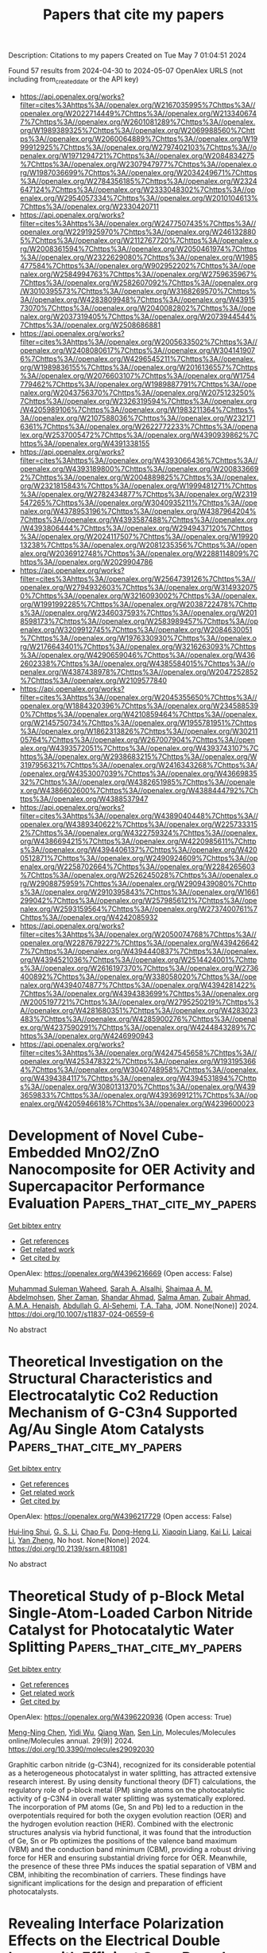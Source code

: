 #+TITLE: Papers that cite my papers
Description: Citations to my papers
Created on Tue May  7 01:04:51 2024

Found 57 results from 2024-04-30 to 2024-05-07
OpenAlex URLS (not including from_created_date or the API key)
- [[https://api.openalex.org/works?filter=cites%3Ahttps%3A//openalex.org/W2167035995%7Chttps%3A//openalex.org/W2022714449%7Chttps%3A//openalex.org/W2133406747%7Chttps%3A//openalex.org/W2601081289%7Chttps%3A//openalex.org/W1989389325%7Chttps%3A//openalex.org/W2069988560%7Chttps%3A//openalex.org/W2060064889%7Chttps%3A//openalex.org/W1999912925%7Chttps%3A//openalex.org/W2797402103%7Chttps%3A//openalex.org/W1971294721%7Chttps%3A//openalex.org/W2084834275%7Chttps%3A//openalex.org/W2307947977%7Chttps%3A//openalex.org/W1987036699%7Chttps%3A//openalex.org/W2034249671%7Chttps%3A//openalex.org/W2784356185%7Chttps%3A//openalex.org/W2324647124%7Chttps%3A//openalex.org/W2333048302%7Chttps%3A//openalex.org/W2954057334%7Chttps%3A//openalex.org/W2010104613%7Chttps%3A//openalex.org/W2330420711]]
- [[https://api.openalex.org/works?filter=cites%3Ahttps%3A//openalex.org/W2477507435%7Chttps%3A//openalex.org/W2291925970%7Chttps%3A//openalex.org/W2461328805%7Chttps%3A//openalex.org/W2112767720%7Chttps%3A//openalex.org/W2008361594%7Chttps%3A//openalex.org/W2050461974%7Chttps%3A//openalex.org/W2322629080%7Chttps%3A//openalex.org/W1985477584%7Chttps%3A//openalex.org/W902952202%7Chttps%3A//openalex.org/W2584994763%7Chttps%3A//openalex.org/W2759635967%7Chttps%3A//openalex.org/W2582607092%7Chttps%3A//openalex.org/W3010395573%7Chttps%3A//openalex.org/W3168269570%7Chttps%3A//openalex.org/W4283809948%7Chttps%3A//openalex.org/W4391573070%7Chttps%3A//openalex.org/W2040082802%7Chttps%3A//openalex.org/W2037319405%7Chttps%3A//openalex.org/W2073944544%7Chttps%3A//openalex.org/W2508686881]]
- [[https://api.openalex.org/works?filter=cites%3Ahttps%3A//openalex.org/W2005633502%7Chttps%3A//openalex.org/W2408080617%7Chttps%3A//openalex.org/W3041419076%7Chttps%3A//openalex.org/W4296545211%7Chttps%3A//openalex.org/W1989836155%7Chttps%3A//openalex.org/W2016136557%7Chttps%3A//openalex.org/W2076603107%7Chttps%3A//openalex.org/W1754779462%7Chttps%3A//openalex.org/W1989887791%7Chttps%3A//openalex.org/W2043756370%7Chttps%3A//openalex.org/W2075123250%7Chttps%3A//openalex.org/W2326319594%7Chttps%3A//openalex.org/W4205989106%7Chttps%3A//openalex.org/W1983211364%7Chttps%3A//openalex.org/W2107588036%7Chttps%3A//openalex.org/W2321716361%7Chttps%3A//openalex.org/W2622772233%7Chttps%3A//openalex.org/W2537005472%7Chttps%3A//openalex.org/W4390939862%7Chttps%3A//openalex.org/W4391338155]]
- [[https://api.openalex.org/works?filter=cites%3Ahttps%3A//openalex.org/W4393066436%7Chttps%3A//openalex.org/W4393189800%7Chttps%3A//openalex.org/W2008336692%7Chttps%3A//openalex.org/W2004889825%7Chttps%3A//openalex.org/W2321815843%7Chttps%3A//openalex.org/W1999481271%7Chttps%3A//openalex.org/W2782434877%7Chttps%3A//openalex.org/W2319547265%7Chttps%3A//openalex.org/W3040935211%7Chttps%3A//openalex.org/W4378953196%7Chttps%3A//openalex.org/W4387964204%7Chttps%3A//openalex.org/W4393587488%7Chttps%3A//openalex.org/W4393806444%7Chttps%3A//openalex.org/W2949437120%7Chttps%3A//openalex.org/W2024117507%7Chttps%3A//openalex.org/W1992013238%7Chttps%3A//openalex.org/W2081235356%7Chttps%3A//openalex.org/W2036912748%7Chttps%3A//openalex.org/W2288114809%7Chttps%3A//openalex.org/W2029904786]]
- [[https://api.openalex.org/works?filter=cites%3Ahttps%3A//openalex.org/W2564739126%7Chttps%3A//openalex.org/W2794932603%7Chttps%3A//openalex.org/W3149320750%7Chttps%3A//openalex.org/W3216093002%7Chttps%3A//openalex.org/W1991992285%7Chttps%3A//openalex.org/W2038722478%7Chttps%3A//openalex.org/W2346037593%7Chttps%3A//openalex.org/W2018598173%7Chttps%3A//openalex.org/W2583989457%7Chttps%3A//openalex.org/W3209912745%7Chttps%3A//openalex.org/W2084630051%7Chttps%3A//openalex.org/W1976330930%7Chttps%3A//openalex.org/W2176643401%7Chttps%3A//openalex.org/W3216263093%7Chttps%3A//openalex.org/W4290659046%7Chttps%3A//openalex.org/W4362602338%7Chttps%3A//openalex.org/W4385584015%7Chttps%3A//openalex.org/W4387438978%7Chttps%3A//openalex.org/W2047252852%7Chttps%3A//openalex.org/W2109577840]]
- [[https://api.openalex.org/works?filter=cites%3Ahttps%3A//openalex.org/W2045355650%7Chttps%3A//openalex.org/W1884320396%7Chttps%3A//openalex.org/W2345885390%7Chttps%3A//openalex.org/W4210859464%7Chttps%3A//openalex.org/W2145750734%7Chttps%3A//openalex.org/W1955781951%7Chttps%3A//openalex.org/W1862313826%7Chttps%3A//openalex.org/W3021105764%7Chttps%3A//openalex.org/W267007904%7Chttps%3A//openalex.org/W4393572051%7Chttps%3A//openalex.org/W4393743107%7Chttps%3A//openalex.org/W2938683215%7Chttps%3A//openalex.org/W3197956321%7Chttps%3A//openalex.org/W2416343268%7Chttps%3A//openalex.org/W4353007039%7Chttps%3A//openalex.org/W4366983532%7Chttps%3A//openalex.org/W4382651985%7Chttps%3A//openalex.org/W4386602600%7Chttps%3A//openalex.org/W4388444792%7Chttps%3A//openalex.org/W4388537947]]
- [[https://api.openalex.org/works?filter=cites%3Ahttps%3A//openalex.org/W4389040448%7Chttps%3A//openalex.org/W4389340622%7Chttps%3A//openalex.org/W2257333152%7Chttps%3A//openalex.org/W4322759324%7Chttps%3A//openalex.org/W4386694215%7Chttps%3A//openalex.org/W4220985611%7Chttps%3A//openalex.org/W4394406137%7Chttps%3A//openalex.org/W4200512871%7Chttps%3A//openalex.org/W2490924609%7Chttps%3A//openalex.org/W2258702664%7Chttps%3A//openalex.org/W2284265603%7Chttps%3A//openalex.org/W2526245028%7Chttps%3A//openalex.org/W2908875959%7Chttps%3A//openalex.org/W2909439080%7Chttps%3A//openalex.org/W2910395843%7Chttps%3A//openalex.org/W1661299042%7Chttps%3A//openalex.org/W2579856121%7Chttps%3A//openalex.org/W2593159564%7Chttps%3A//openalex.org/W2737400761%7Chttps%3A//openalex.org/W4242085932]]
- [[https://api.openalex.org/works?filter=cites%3Ahttps%3A//openalex.org/W2050074768%7Chttps%3A//openalex.org/W2287679227%7Chttps%3A//openalex.org/W4394266427%7Chttps%3A//openalex.org/W4394440837%7Chttps%3A//openalex.org/W4394521036%7Chttps%3A//openalex.org/W2514424001%7Chttps%3A//openalex.org/W2616197370%7Chttps%3A//openalex.org/W2736400892%7Chttps%3A//openalex.org/W338058020%7Chttps%3A//openalex.org/W4394074877%7Chttps%3A//openalex.org/W4394281422%7Chttps%3A//openalex.org/W4394383699%7Chttps%3A//openalex.org/W2005197721%7Chttps%3A//openalex.org/W2795250219%7Chttps%3A//openalex.org/W4281680351%7Chttps%3A//openalex.org/W4283023483%7Chttps%3A//openalex.org/W4285900276%7Chttps%3A//openalex.org/W4237590291%7Chttps%3A//openalex.org/W4244843289%7Chttps%3A//openalex.org/W4246990943]]
- [[https://api.openalex.org/works?filter=cites%3Ahttps%3A//openalex.org/W4247545658%7Chttps%3A//openalex.org/W4253478322%7Chttps%3A//openalex.org/W1931953664%7Chttps%3A//openalex.org/W3040748958%7Chttps%3A//openalex.org/W4394384117%7Chttps%3A//openalex.org/W4394531894%7Chttps%3A//openalex.org/W3080131370%7Chttps%3A//openalex.org/W4393659833%7Chttps%3A//openalex.org/W4393699121%7Chttps%3A//openalex.org/W4205946618%7Chttps%3A//openalex.org/W4239600023]]

* Development of Novel Cube-Embedded MnO2/ZnO Nanocomposite for OER Activity and Supercapacitor Performance Evaluation  :Papers_that_cite_my_papers:
:PROPERTIES:
:UUID: https://openalex.org/W4396216669
:TOPICS: Materials for Electrochemical Supercapacitors, Electrocatalysis for Energy Conversion, Aqueous Zinc-Ion Battery Technology
:PUBLICATION_DATE: 2024-04-29
:END:    
    
[[elisp:(doi-add-bibtex-entry "https://doi.org/10.1007/s11837-024-06559-6")][Get bibtex entry]] 

- [[elisp:(progn (xref--push-markers (current-buffer) (point)) (oa--referenced-works "https://openalex.org/W4396216669"))][Get references]]
- [[elisp:(progn (xref--push-markers (current-buffer) (point)) (oa--related-works "https://openalex.org/W4396216669"))][Get related work]]
- [[elisp:(progn (xref--push-markers (current-buffer) (point)) (oa--cited-by-works "https://openalex.org/W4396216669"))][Get cited by]]

OpenAlex: https://openalex.org/W4396216669 (Open access: False)
    
[[https://openalex.org/A5014861084][Muhammad Suleman Waheed]], [[https://openalex.org/A5080314583][Sarah A. Alsalhi]], [[https://openalex.org/A5008098859][Shaimaa A. M. Abdelmohsen]], [[https://openalex.org/A5051392796][Sher Zaman]], [[https://openalex.org/A5028328692][Shandar Ahmad]], [[https://openalex.org/A5083753418][Salma Aman]], [[https://openalex.org/A5084172156][Zubair Ahmad]], [[https://openalex.org/A5051797797][A.M.A. Henaish]], [[https://openalex.org/A5078102681][Abdullah G. Al‐Sehemi]], [[https://openalex.org/A5040722052][T.A. Taha]], JOM. None(None)] 2024. https://doi.org/10.1007/s11837-024-06559-6 
     
No abstract    

    

* Theoretical Investigation on the Structural Characteristics and Electrocatalytic Co2 Reduction Mechanism of G-C3n4 Supported Ag/Au Single Atom Catalysts  :Papers_that_cite_my_papers:
:PROPERTIES:
:UUID: https://openalex.org/W4396217729
:TOPICS: Electrochemical Reduction of CO2 to Fuels, Catalytic Nanomaterials, Electrocatalysis for Energy Conversion
:PUBLICATION_DATE: 2024-01-01
:END:    
    
[[elisp:(doi-add-bibtex-entry "https://doi.org/10.2139/ssrn.4811081")][Get bibtex entry]] 

- [[elisp:(progn (xref--push-markers (current-buffer) (point)) (oa--referenced-works "https://openalex.org/W4396217729"))][Get references]]
- [[elisp:(progn (xref--push-markers (current-buffer) (point)) (oa--related-works "https://openalex.org/W4396217729"))][Get related work]]
- [[elisp:(progn (xref--push-markers (current-buffer) (point)) (oa--cited-by-works "https://openalex.org/W4396217729"))][Get cited by]]

OpenAlex: https://openalex.org/W4396217729 (Open access: False)
    
[[https://openalex.org/A5081679759][Hui‐ling Shui]], [[https://openalex.org/A5037438524][G. S. Li]], [[https://openalex.org/A5002675645][Chao Fu]], [[https://openalex.org/A5089677738][Dong-Heng Li]], [[https://openalex.org/A5047708304][Xiaoqin Liang]], [[https://openalex.org/A5051363890][Kai Li]], [[https://openalex.org/A5024867236][Laicai Li]], [[https://openalex.org/A5035956405][Yan Zheng]], No host. None(None)] 2024. https://doi.org/10.2139/ssrn.4811081 
     
No abstract    

    

* Theoretical Study of p-Block Metal Single-Atom-Loaded Carbon Nitride Catalyst for Photocatalytic Water Splitting  :Papers_that_cite_my_papers:
:PROPERTIES:
:UUID: https://openalex.org/W4396220936
:TOPICS: Photocatalytic Materials for Solar Energy Conversion, Catalytic Reduction of Nitro Compounds, Formation and Properties of Nanocrystals and Nanostructures
:PUBLICATION_DATE: 2024-04-28
:END:    
    
[[elisp:(doi-add-bibtex-entry "https://doi.org/10.3390/molecules29092030")][Get bibtex entry]] 

- [[elisp:(progn (xref--push-markers (current-buffer) (point)) (oa--referenced-works "https://openalex.org/W4396220936"))][Get references]]
- [[elisp:(progn (xref--push-markers (current-buffer) (point)) (oa--related-works "https://openalex.org/W4396220936"))][Get related work]]
- [[elisp:(progn (xref--push-markers (current-buffer) (point)) (oa--cited-by-works "https://openalex.org/W4396220936"))][Get cited by]]

OpenAlex: https://openalex.org/W4396220936 (Open access: True)
    
[[https://openalex.org/A5018137772][Meng-Ning Chen]], [[https://openalex.org/A5033535840][Yidi Wu]], [[https://openalex.org/A5010849294][Qiang Wan]], [[https://openalex.org/A5016546361][Sen Lin]], Molecules/Molecules online/Molecules annual. 29(9)] 2024. https://doi.org/10.3390/molecules29092030 
     
Graphitic carbon nitride (g-C3N4), recognized for its considerable potential as a heterogeneous photocatalyst in water splitting, has attracted extensive research interest. By using density functional theory (DFT) calculations, the regulatory role of p-block metal (PM) single atoms on the photocatalytic activity of g-C3N4 in overall water splitting was systematically explored. The incorporation of PM atoms (Ge, Sn and Pb) led to a reduction in the overpotentials required for both the oxygen evolution reaction (OER) and the hydrogen evolution reaction (HER). Combined with the electronic structures analysis via hybrid functional, it was found that the introduction of Ge, Sn or Pb optimizes the positions of the valence band maximum (VBM) and the conduction band minimum (CBM), providing a robust driving force for HER and ensuring substantial driving force for OER. Meanwhile, the presence of these three PMs induces the spatial separation of VBM and CBM, inhibiting the recombination of carriers. These findings have significant implications for the design and preparation of efficient photocatalysts.    

    

* Revealing Interface Polarization Effects on the Electrical Double Layer with Efficient Open Boundary Simulations under Potential Control  :Papers_that_cite_my_papers:
:PROPERTIES:
:UUID: https://openalex.org/W4396221327
:TOPICS: Zinc Oxide Nanostructures, Atomic Layer Deposition Technology, Memristive Devices for Neuromorphic Computing
:PUBLICATION_DATE: 2024-04-29
:END:    
    
[[elisp:(doi-add-bibtex-entry "https://doi.org/10.1021/acs.jpclett.3c03615")][Get bibtex entry]] 

- [[elisp:(progn (xref--push-markers (current-buffer) (point)) (oa--referenced-works "https://openalex.org/W4396221327"))][Get references]]
- [[elisp:(progn (xref--push-markers (current-buffer) (point)) (oa--related-works "https://openalex.org/W4396221327"))][Get related work]]
- [[elisp:(progn (xref--push-markers (current-buffer) (point)) (oa--cited-by-works "https://openalex.org/W4396221327"))][Get cited by]]

OpenAlex: https://openalex.org/W4396221327 (Open access: True)
    
[[https://openalex.org/A5004893218][Margherita Buraschi]], [[https://openalex.org/A5056981104][Andrew P. Horsfield]], [[https://openalex.org/A5045301145][Clotilde S. Cucinotta]], The journal of physical chemistry letters. None(None)] 2024. https://doi.org/10.1021/acs.jpclett.3c03615 
     
A major challenge in modeling interfacial processes in electrochemical (EC) devices is performing simulations at constant potential. This requires an open-boundary description of the electrons, so that they can enter and leave the computational cell. To enable realistic modeling of EC processes under potential control we have interfaced density functional theory with the hairy probe method in the weak coupling limit (Zauchner et al. Phys. Rev. B 2018, 97, 045116). Our implementation was systematically tested using simple parallel-plate capacitor models with pristine surfaces and a single layer of adsorbed water molecules. Remarkably, our code's efficiency is comparable with a standard DFT calculation. We reveal that local field effects at the electrical double layer induced by the change of applied potential can significantly affect the energies of chemical steps in heterogeneous electrocatalysis. Our results demonstrate the importance of an explicit modeling of the applied potential in a simulation and provide an efficient tool to control this critical parameter.    

    

* Selective Orbital Coupling: An Adsorption Mechanism in Single-Atom Catalysis  :Papers_that_cite_my_papers:
:PROPERTIES:
:UUID: https://openalex.org/W4396222769
:TOPICS: Catalytic Nanomaterials, Electrocatalysis for Energy Conversion, Catalytic Dehydrogenation of Light Alkanes
:PUBLICATION_DATE: 2024-04-29
:END:    
    
[[elisp:(doi-add-bibtex-entry "https://doi.org/10.1021/jacs.3c13119")][Get bibtex entry]] 

- [[elisp:(progn (xref--push-markers (current-buffer) (point)) (oa--referenced-works "https://openalex.org/W4396222769"))][Get references]]
- [[elisp:(progn (xref--push-markers (current-buffer) (point)) (oa--related-works "https://openalex.org/W4396222769"))][Get related work]]
- [[elisp:(progn (xref--push-markers (current-buffer) (point)) (oa--cited-by-works "https://openalex.org/W4396222769"))][Get cited by]]

OpenAlex: https://openalex.org/W4396222769 (Open access: False)
    
[[https://openalex.org/A5011412020][Chen He]], [[https://openalex.org/A5006509779][Chih‐Heng Lee]], [[https://openalex.org/A5082813697][Lei Meng]], [[https://openalex.org/A5075896117][Hsin‐Yi Tiffany Chen]], [[https://openalex.org/A5036929839][Zhe Li]], Journal of the American Chemical Society. None(None)] 2024. https://doi.org/10.1021/jacs.3c13119 
     
Quantitative understanding of the chemisorption on single-atom catalysts (SACs) by their electronic properties is crucial for the catalyst design. However, the physical mechanism is still under debate. Here, the CO catalytic oxidation on single transition metal (i.e., Sc, Ti, V, Cr, Mn, Fe, Co, Ni) dopants is used as a theoretical model to explore the correlations between the characteristics of electronic structures and the chemisorption on SACs. For these metal dopants, their atomic d orbitals form several nondegenerate and localized electronic states that are found to be selectively coupled with the π* orbital of the adsorbed O2, which we defined as selective orbital coupling. Based on the selective orbital coupling, we find that the alignment between the selected d state and the π* state determines the bond strength, regardless of the electron occupation number of the selected d states; the electron transfer to form M–O bonding can be provided by the support. Such electron transfer can be related with the electronic metal–support interaction. We attribute the origin of the chemisorption mechanism to the coexistence of the localized orbital of the single transition metal and the continuous energy band of the Au support. Finally, we illustrate how this mechanism dominates the variation trend of the reaction barriers. Our results unravel a fundamental adsorption mechanism in SAC systems.    

    

* Structural Effects of FeN4 Active Sites Surrounded by Fourteen-Membered Ring Ligands on Oxygen Reduction Reaction Activity and Durability  :Papers_that_cite_my_papers:
:PROPERTIES:
:UUID: https://openalex.org/W4396222845
:TOPICS: Electrocatalysis for Energy Conversion, Fuel Cell Membrane Technology, Accelerating Materials Innovation through Informatics
:PUBLICATION_DATE: 2024-04-28
:END:    
    
[[elisp:(doi-add-bibtex-entry "https://doi.org/10.1021/acscatal.4c01122")][Get bibtex entry]] 

- [[elisp:(progn (xref--push-markers (current-buffer) (point)) (oa--referenced-works "https://openalex.org/W4396222845"))][Get references]]
- [[elisp:(progn (xref--push-markers (current-buffer) (point)) (oa--related-works "https://openalex.org/W4396222845"))][Get related work]]
- [[elisp:(progn (xref--push-markers (current-buffer) (point)) (oa--cited-by-works "https://openalex.org/W4396222845"))][Get cited by]]

OpenAlex: https://openalex.org/W4396222845 (Open access: False)
    
[[https://openalex.org/A5070572571][Zhiqing Feng]], [[https://openalex.org/A5016997455][Shizuyo Honda]], [[https://openalex.org/A5023127226][Junya Ohyama]], [[https://openalex.org/A5079304908][Y. Iwata]], [[https://openalex.org/A5063143560][Keisuke Awaya]], [[https://openalex.org/A5090747333][Hiroshi Yoshida]], [[https://openalex.org/A5013139214][Masato Machida]], [[https://openalex.org/A5083848806][Kõtarõ Higashi]], [[https://openalex.org/A5018823705][Tomoya Uruga]], [[https://openalex.org/A5086036089][N. Kawamura]], [[https://openalex.org/A5043156415][Ryota Goto]], [[https://openalex.org/A5076217195][Takeo Ichihara]], [[https://openalex.org/A5058060139][Ryoichi Kojima]], [[https://openalex.org/A5084453278][Makoto Moriya]], [[https://openalex.org/A5083768147][Hideo Notsu]], [[https://openalex.org/A5085533649][Seiji Nagata]], [[https://openalex.org/A5033031749][Manabu Miyoshi]], [[https://openalex.org/A5037552153][Teruaki Hayakawa]], [[https://openalex.org/A5017398992][Yuta Nabae]], ACS catalysis. None(None)] 2024. https://doi.org/10.1021/acscatal.4c01122 
     
FeN4 active sites have been studied as non-Pt group metal (non-PGM) catalysts for the oxygen reduction reaction (ORR). The authors recently developed Fe(II) 1,14:7,8-ditethenotetrapyrido-[2,1,6-de:2′,1′6′-gh:2″,1″,6″-na][1,3,5,8,10,12] hexaazacyclotetradecine (Fe-14MR) as an FeN4 complex incorporating a 14-membered ring. This complex exhibited higher ORR activity and greater durability than Fe phthalocyanine, a conventional FeN4 complex having a 16-membered ring. In the present study, the ORR activity and durability of this Fe-14MR complex supported on C (Fe-14MR/C) were enhanced through modification of the active site structure by heating at 600 °C and removing protons on amine groups in the Fe-14MR. Density functional theory calculations indicated that the Fe-14MR/C structure generated by heating resulted in oxygen species absorption energies close to optimal values for the ORR. The improved durability of the heat-treated Fe-14MR/C was attributed to reduced distortion of the FeN4 sites. The results suggest that designing Fe-14MR structures can be a promising approach to developing non-PGM catalysts.    

    

* Single transition-metal atoms anchored on a novel Dirac-dispersive π-π conjugated holey graphitic carbon nitride substrate: computational screening toward efficient bifunctional OER/ORR electrocatalysts  :Papers_that_cite_my_papers:
:PROPERTIES:
:UUID: https://openalex.org/W4396224837
:TOPICS: Electrocatalysis for Energy Conversion, Photocatalytic Materials for Solar Energy Conversion, Ammonia Synthesis and Electrocatalysis
:PUBLICATION_DATE: 2024-04-29
:END:    
    
[[elisp:(doi-add-bibtex-entry "https://doi.org/10.1007/s12598-024-02652-6")][Get bibtex entry]] 

- [[elisp:(progn (xref--push-markers (current-buffer) (point)) (oa--referenced-works "https://openalex.org/W4396224837"))][Get references]]
- [[elisp:(progn (xref--push-markers (current-buffer) (point)) (oa--related-works "https://openalex.org/W4396224837"))][Get related work]]
- [[elisp:(progn (xref--push-markers (current-buffer) (point)) (oa--cited-by-works "https://openalex.org/W4396224837"))][Get cited by]]

OpenAlex: https://openalex.org/W4396224837 (Open access: False)
    
[[https://openalex.org/A5068270980][Chunyao Fang]], [[https://openalex.org/A5080295184][Xihang Zhang]], [[https://openalex.org/A5036599698][Qiang Zhang]], [[https://openalex.org/A5003986323][Di Liu]], [[https://openalex.org/A5063705587][Xiaomeng Cui]], [[https://openalex.org/A5008098636][Jingcheng Xu]], [[https://openalex.org/A5008325964][Chenglong Shi]], [[https://openalex.org/A5059980933][Mengyu Yang]], Rare metals/Rare Metals. None(None)] 2024. https://doi.org/10.1007/s12598-024-02652-6 
     
No abstract    

    

* Enhanced CO adsorption and *CO hydrogenation for efficient CO2 deep reduction on MnCu-NC  :Papers_that_cite_my_papers:
:PROPERTIES:
:UUID: https://openalex.org/W4396231739
:TOPICS: Electrochemical Reduction of CO2 to Fuels, Catalytic Nanomaterials, Ammonia Synthesis and Electrocatalysis
:PUBLICATION_DATE: 2024-04-01
:END:    
    
[[elisp:(doi-add-bibtex-entry "https://doi.org/10.1016/j.surfin.2024.104426")][Get bibtex entry]] 

- [[elisp:(progn (xref--push-markers (current-buffer) (point)) (oa--referenced-works "https://openalex.org/W4396231739"))][Get references]]
- [[elisp:(progn (xref--push-markers (current-buffer) (point)) (oa--related-works "https://openalex.org/W4396231739"))][Get related work]]
- [[elisp:(progn (xref--push-markers (current-buffer) (point)) (oa--cited-by-works "https://openalex.org/W4396231739"))][Get cited by]]

OpenAlex: https://openalex.org/W4396231739 (Open access: False)
    
[[https://openalex.org/A5025635681][Zhiyun Hu]], [[https://openalex.org/A5095932719][Huang Liangai]], [[https://openalex.org/A5095932720][Liu Jianchuan]], [[https://openalex.org/A5029923065][Zhong Wenwu]], Surfaces and interfaces. None(None)] 2024. https://doi.org/10.1016/j.surfin.2024.104426 
     
In CO2RR, enhancing CO adsorption could suppress desorption and increase *CO concentration for deep reduction. An underlying concern is that strong adsorption might result in high thermodynamic barrier for *CO hydrogenation, however, kinetic barrier firstly dominates the reaction pathway and determines the products selectivity. Directed by above idea, CO2RR performance on Mn, Cu doped nitrogenated carbon (MnCu-NC) is comprehensively studied using density functional theory (DFT). MnCu-NC shows a mild limiting potential of -0.59 V (*CO → *CHO) for CH3OH and CH4 products. CO poisoning is likely to cause catalyst deactivation, while CO modified MnCu-NC shows a slightly increased limiting potential of -0.63 V (*COCO → *COCHO) for CH3OH and CH4, and hydrogen evolution is significantly suppressed. Further comparative studies indicate that kinetic barrier for *CO hydrogenation is crucial for deep reduction, and C−O activation, as well as CO adsorption is enhanced by Π-backbonding. Besides, introduction Cu to dual-atom catalyst (DAC) could help retain more electrons and Mn has strong magnetization for charge transfer, both of which improve the charge densities and Π-backbonding strength, thus boosting the remarkable CO2RR performance toward CH4 and CH3OH on MnCu-NC.    

    

* Can Re cluster complexes be an efficient catalyst for hydrogen evolution reaction? Insights from experiments and computations  :Papers_that_cite_my_papers:
:PROPERTIES:
:UUID: https://openalex.org/W4396234031
:TOPICS: Synthesis and Properties of Inorganic Cluster Compounds, Biological and Synthetic Hydrogenases: Mechanisms and Applications, Transition Metal Catalysis
:PUBLICATION_DATE: 2024-01-01
:END:    
    
[[elisp:(doi-add-bibtex-entry "https://doi.org/10.1039/d4dt00144c")][Get bibtex entry]] 

- [[elisp:(progn (xref--push-markers (current-buffer) (point)) (oa--referenced-works "https://openalex.org/W4396234031"))][Get references]]
- [[elisp:(progn (xref--push-markers (current-buffer) (point)) (oa--related-works "https://openalex.org/W4396234031"))][Get related work]]
- [[elisp:(progn (xref--push-markers (current-buffer) (point)) (oa--cited-by-works "https://openalex.org/W4396234031"))][Get cited by]]

OpenAlex: https://openalex.org/W4396234031 (Open access: False)
    
[[https://openalex.org/A5090357376][Mikhail Khrizanforov]], [[https://openalex.org/A5090571923][Bulat S. Akhmadeev]], [[https://openalex.org/A5095934822][Polina Milyukova]], [[https://openalex.org/A5082409632][Asiya R. Mustafina]], [[https://openalex.org/A5030552243][Almaz L. Zinnatullin]], [[https://openalex.org/A5033080877][Artur Khannanov]], [[https://openalex.org/A5054631944][Renat R. Nazmutdinov]], [[https://openalex.org/A5038535352][Konstantin A. Brylev]], [[https://openalex.org/A5065985607][Qi Shao]], [[https://openalex.org/A5005873235][Rustem Zairov]], Dalton transactions. None(None)] 2024. https://doi.org/10.1039/d4dt00144c 
     
This work presents the possibility of using a hexarenium cluster for the hydrogen evolution reaction.    

    

* Multiscale biomolecular simulations in the exascale era  :Papers_that_cite_my_papers:
:PROPERTIES:
:UUID: https://openalex.org/W4396237158
:TOPICS: Protein Structure Prediction and Analysis, Parallel Computing and Performance Optimization, NMR Spectroscopy Techniques
:PUBLICATION_DATE: 2024-06-01
:END:    
    
[[elisp:(doi-add-bibtex-entry "https://doi.org/10.1016/j.sbi.2024.102821")][Get bibtex entry]] 

- [[elisp:(progn (xref--push-markers (current-buffer) (point)) (oa--referenced-works "https://openalex.org/W4396237158"))][Get references]]
- [[elisp:(progn (xref--push-markers (current-buffer) (point)) (oa--related-works "https://openalex.org/W4396237158"))][Get related work]]
- [[elisp:(progn (xref--push-markers (current-buffer) (point)) (oa--cited-by-works "https://openalex.org/W4396237158"))][Get cited by]]

OpenAlex: https://openalex.org/W4396237158 (Open access: True)
    
[[https://openalex.org/A5086616570][David Carrasco‐Busturia]], [[https://openalex.org/A5040648145][Emiliano Ippoliti]], [[https://openalex.org/A5004234346][Simone Meloni]], [[https://openalex.org/A5012304064][Ursula Röthlisberger]], [[https://openalex.org/A5005096983][Jógvan Magnus Haugaard Olsen]], Current opinion in structural biology. 86(None)] 2024. https://doi.org/10.1016/j.sbi.2024.102821 
     
The complexity of biological systems and processes, spanning molecular to macroscopic scales, necessitates the use of multiscale simulations to get a comprehensive understanding. Quantum mechanics/molecular mechanics (QM/MM) molecular dynamics (MD) simulations are crucial for capturing processes beyond the reach of classical MD simulations. The advent of exascale computing offers unprecedented opportunities for scientific exploration, not least within life sciences, where simulations are essential to unravel intricate molecular mechanisms underlying biological processes. However, leveraging the immense computational power of exascale computing requires innovative algorithms and software designs. In this context, we discuss the current status and future prospects of multiscale biomolecular simulations on exascale supercomputers with a focus on QM/MM MD. We highlight our own efforts in developing a versatile and high-performance multiscale simulation framework with the aim of efficient utilization of state-of-the-art supercomputers. We showcase its application in uncovering complex biological mechanisms and its potential for leveraging exascale computing.    

    

* Uncertainty-biased molecular dynamics for learning uniformly accurate interatomic potentials  :Papers_that_cite_my_papers:
:PROPERTIES:
:UUID: https://openalex.org/W4396239146
:TOPICS: Accelerating Materials Innovation through Informatics, Computational Methods in Drug Discovery, Protein Structure Prediction and Analysis
:PUBLICATION_DATE: 2024-04-29
:END:    
    
[[elisp:(doi-add-bibtex-entry "https://doi.org/10.1038/s41524-024-01254-1")][Get bibtex entry]] 

- [[elisp:(progn (xref--push-markers (current-buffer) (point)) (oa--referenced-works "https://openalex.org/W4396239146"))][Get references]]
- [[elisp:(progn (xref--push-markers (current-buffer) (point)) (oa--related-works "https://openalex.org/W4396239146"))][Get related work]]
- [[elisp:(progn (xref--push-markers (current-buffer) (point)) (oa--cited-by-works "https://openalex.org/W4396239146"))][Get cited by]]

OpenAlex: https://openalex.org/W4396239146 (Open access: True)
    
[[https://openalex.org/A5047160329][Viktor Zaverkin]], [[https://openalex.org/A5036807127][David Holzmüller]], [[https://openalex.org/A5077127602][Henrik Christiansen]], [[https://openalex.org/A5084297425][Federico Errica]], [[https://openalex.org/A5088490426][Francesco Alesiani]], [[https://openalex.org/A5027482160][Makoto Takamoto]], [[https://openalex.org/A5031719069][Mathias Niepert]], [[https://openalex.org/A5056979833][Johannes Kästner]], npj computational materials. 10(1)] 2024. https://doi.org/10.1038/s41524-024-01254-1 
     
Abstract Efficiently creating a concise but comprehensive data set for training machine-learned interatomic potentials (MLIPs) is an under-explored problem. Active learning, which uses biased or unbiased molecular dynamics (MD) to generate candidate pools, aims to address this objective. Existing biased and unbiased MD-simulation methods, however, are prone to miss either rare events or extrapolative regions—areas of the configurational space where unreliable predictions are made. This work demonstrates that MD, when biased by the MLIP’s energy uncertainty, simultaneously captures extrapolative regions and rare events, which is crucial for developing uniformly accurate MLIPs. Furthermore, exploiting automatic differentiation, we enhance bias-forces-driven MD with the concept of bias stress. We employ calibrated gradient-based uncertainties to yield MLIPs with similar or, sometimes, better accuracy than ensemble-based methods at a lower computational cost. Finally, we apply uncertainty-biased MD to alanine dipeptide and MIL-53(Al), generating MLIPs that represent both configurational spaces more accurately than models trained with conventional MD.    

    

* Interoperable workflows by exchanging grid-based data between quantum-chemical program packages  :Papers_that_cite_my_papers:
:PROPERTIES:
:UUID: https://openalex.org/W4396494992
:TOPICS: Accelerating Materials Innovation through Informatics, Catalytic Dehydrogenation of Light Alkanes, Management and Reproducibility of Scientific Workflows
:PUBLICATION_DATE: 2024-04-28
:END:    
    
[[elisp:(doi-add-bibtex-entry "https://doi.org/10.1063/5.0201701")][Get bibtex entry]] 

- [[elisp:(progn (xref--push-markers (current-buffer) (point)) (oa--referenced-works "https://openalex.org/W4396494992"))][Get references]]
- [[elisp:(progn (xref--push-markers (current-buffer) (point)) (oa--related-works "https://openalex.org/W4396494992"))][Get related work]]
- [[elisp:(progn (xref--push-markers (current-buffer) (point)) (oa--cited-by-works "https://openalex.org/W4396494992"))][Get cited by]]

OpenAlex: https://openalex.org/W4396494992 (Open access: True)
    
[[https://openalex.org/A5092439627][Kevin Focke]], [[https://openalex.org/A5063833168][Matteo De Santis]], [[https://openalex.org/A5014189093][Mario Wolter]], [[https://openalex.org/A5062746002][Jessica A. Martinez B.]], [[https://openalex.org/A5031324373][Valérie Vallet]], [[https://openalex.org/A5090366066][André Severo Pereira Gomes]], [[https://openalex.org/A5024806992][Małgorzata Olejniczak]], [[https://openalex.org/A5025791852][Christoph R. Jacob]], Journal of chemical physics online/The Journal of chemical physics/Journal of chemical physics. 160(16)] 2024. https://doi.org/10.1063/5.0201701  ([[https://pubs.aip.org/aip/jcp/article-pdf/doi/10.1063/5.0201701/19911107/162503_1_5.0201701.pdf][pdf]])
     
Quantum-chemical subsystem and embedding methods require complex workflows that may involve multiple quantum-chemical program packages. Moreover, such workflows require the exchange of voluminous data that go beyond simple quantities, such as molecular structures and energies. Here, we describe our approach for addressing this interoperability challenge by exchanging electron densities and embedding potentials as grid-based data. We describe the approach that we have implemented to this end in a dedicated code, PyEmbed, currently part of a Python scripting framework. We discuss how it has facilitated the development of quantum-chemical subsystem and embedding methods and highlight several applications that have been enabled by PyEmbed, including wave-function theory (WFT) in density-functional theory (DFT) embedding schemes mixing non-relativistic and relativistic electronic structure methods, real-time time-dependent DFT-in-DFT approaches, the density-based many-body expansion, and workflows including real-space data analysis and visualization. Our approach demonstrates, in particular, the merits of exchanging (complex) grid-based data and, in general, the potential of modular software development in quantum chemistry, which hinges upon libraries that facilitate interoperability.    

    

* Continuous and Scalable Laser Synthesis of Atom Clusters with Tunable Surface Oxidation for Electrocatalytic Water Splitting  :Papers_that_cite_my_papers:
:PROPERTIES:
:UUID: https://openalex.org/W4396495047
:TOPICS: Catalytic Nanomaterials, Electrocatalysis for Energy Conversion, Catalytic Dehydrogenation of Light Alkanes
:PUBLICATION_DATE: 2024-04-30
:END:    
    
[[elisp:(doi-add-bibtex-entry "https://doi.org/10.1021/acsaem.4c00342")][Get bibtex entry]] 

- [[elisp:(progn (xref--push-markers (current-buffer) (point)) (oa--referenced-works "https://openalex.org/W4396495047"))][Get references]]
- [[elisp:(progn (xref--push-markers (current-buffer) (point)) (oa--related-works "https://openalex.org/W4396495047"))][Get related work]]
- [[elisp:(progn (xref--push-markers (current-buffer) (point)) (oa--cited-by-works "https://openalex.org/W4396495047"))][Get cited by]]

OpenAlex: https://openalex.org/W4396495047 (Open access: False)
    
[[https://openalex.org/A5028802097][Meike Tack]], [[https://openalex.org/A5016574967][Muhammad Usama]], [[https://openalex.org/A5087325231][Norbert Kazamer]], [[https://openalex.org/A5004991965][Kai S. Exner]], [[https://openalex.org/A5024561790][Michael Brodmann]], [[https://openalex.org/A5025875670][Stephan Barcikowski]], [[https://openalex.org/A5039290646][Sven Reichenberger]], ACS applied energy materials. None(None)] 2024. https://doi.org/10.1021/acsaem.4c00342 
     
The laser-based synthesis of colloidal nanoparticles consists of several established methods to produce high-purity, active, and durable metal and oxide catalysts. Among them, only laser fragmentation in a liquid jet produces monodisperse, sub-5 nm nanoparticles in a fully continuous operation. However, the nanoparticle yield and laser power-specific productivity are still below the established gram-scale laser ablation method. In addition, little is known about how the initial particle size, oxidation, and the number of laser pulses affect the generated particle size and oxidation state, especially when using commercial microparticles. In this work, we address these shortcomings with the example of iridium as an important benchmark catalyst for the acidic oxygen evolution reaction. Starting from iridium microparticles, a significant improvement in the laser power-specific productivity of nanoparticles was observed when the initial particle concentrations were increased to several grams per liter. The number of applied laser pulses controls the degree of nanoparticles' surface oxidation, as shown by XPS measurements and DFT calculations, while the monodisperse ∼2 nm product particle diameter was unaffected by the initial particle size and concentration, highlighting the process robustness. Additionally, the particles exhibit a benchmark level of catalytic activity with the lowest overpotential of 0.33 V vs RHE @ 10 mA/cm2. To summarize, the continuous laser fragmentation of microparticles in water has great potential in the green synthesis of ultrasmall catalysts.    

    

* Investigation on the reaction mechanism and stability of Ruddlesden-Popper structure Srn+1BnO3n+1 (B=Ru, Ir, n=1, 2) as an oxygen evolution reaction electrocatalyst in acidic medium  :Papers_that_cite_my_papers:
:PROPERTIES:
:UUID: https://openalex.org/W4396498908
:TOPICS: Electrocatalysis for Energy Conversion, Electrochemical Detection of Heavy Metal Ions, Memristive Devices for Neuromorphic Computing
:PUBLICATION_DATE: 2024-05-01
:END:    
    
[[elisp:(doi-add-bibtex-entry "https://doi.org/10.1016/j.ijhydene.2024.04.299")][Get bibtex entry]] 

- [[elisp:(progn (xref--push-markers (current-buffer) (point)) (oa--referenced-works "https://openalex.org/W4396498908"))][Get references]]
- [[elisp:(progn (xref--push-markers (current-buffer) (point)) (oa--related-works "https://openalex.org/W4396498908"))][Get related work]]
- [[elisp:(progn (xref--push-markers (current-buffer) (point)) (oa--cited-by-works "https://openalex.org/W4396498908"))][Get cited by]]

OpenAlex: https://openalex.org/W4396498908 (Open access: False)
    
[[https://openalex.org/A5083906120][Congcong Li]], [[https://openalex.org/A5010662985][Chen Kang]], [[https://openalex.org/A5079691564][Jiahao Zhang]], [[https://openalex.org/A5062448897][Jun Ren]], [[https://openalex.org/A5078944843][Hai‐Lei Li]], [[https://openalex.org/A5039530469][Meina Chen]], International journal of hydrogen energy. 68(None)] 2024. https://doi.org/10.1016/j.ijhydene.2024.04.299 
     
R–P structured catalysts have attracted attention due to their low noble metal content and long-term stability. In this paper, we calculated the synthesis difficulty, Sr segregation, and OER catalytic activity of SrBO3, Srn+1BnO3n+1 (BRu, Ir, n = 1, 2), taking into account the effects of perovskite layer numbers and strain. The synthesis difficulty was calculated: SrBO3 < Sr2BO4 < Sr3B2O7. The perovskite layer numbers of R–P catalysts were also found to affect the OER process, from n = 1 to 2, the rate-controlling step changes from O*→OOH* to OOH*→O2. Sr2IrO4 was calculated to have the best catalytic activity but is very prone to Sr segregation. Due to the unique layered nature, Sr2IrO4 is still considered the most promising OER catalyst. Furthermore, we also concluded that applying strain impairs the OER catalytic performance of R–P oxides. Our work investigated the OER catalytic mechanisms of R–P oxides, which is significant for the development of water electrolysis.    

    

* Catalytic Consequences of Hierarchical Pore Architectures within MFI and FAU Zeolites for Polyethylene Conversion  :Papers_that_cite_my_papers:
:PROPERTIES:
:UUID: https://openalex.org/W4396499244
:TOPICS: Zeolite Chemistry and Catalysis, Desulfurization Technologies for Fuels, Chemistry and Applications of Metal-Organic Frameworks
:PUBLICATION_DATE: 2024-04-30
:END:    
    
[[elisp:(doi-add-bibtex-entry "https://doi.org/10.1021/acscatal.4c01213")][Get bibtex entry]] 

- [[elisp:(progn (xref--push-markers (current-buffer) (point)) (oa--referenced-works "https://openalex.org/W4396499244"))][Get references]]
- [[elisp:(progn (xref--push-markers (current-buffer) (point)) (oa--related-works "https://openalex.org/W4396499244"))][Get related work]]
- [[elisp:(progn (xref--push-markers (current-buffer) (point)) (oa--cited-by-works "https://openalex.org/W4396499244"))][Get cited by]]

OpenAlex: https://openalex.org/W4396499244 (Open access: False)
    
[[https://openalex.org/A5039201837][Jun Zhi Tan]], [[https://openalex.org/A5022173512][M. Ortega]], [[https://openalex.org/A5069872593][Stephen J. Miller]], [[https://openalex.org/A5084971190][Cole W. Hullfish]], [[https://openalex.org/A5062200550][H.G. Kim]], [[https://openalex.org/A5085441715][Sung M. Kim]], [[https://openalex.org/A5017356378][Wenda Hu]], [[https://openalex.org/A5061166157][Jianzhi Hu]], [[https://openalex.org/A5057378771][Johannes A. Lercher]], [[https://openalex.org/A5083295872][Bruce E. Koel]], [[https://openalex.org/A5074568396][Michele L. Sarazen]], ACS catalysis. None(None)] 2024. https://doi.org/10.1021/acscatal.4c01213 
     
No abstract    

    

* Unraveling the potential of transition metals as single atom catalyst in Graphene/WS2 van der Waals heterostructure for enhanced HER performance – A first principles study  :Papers_that_cite_my_papers:
:PROPERTIES:
:UUID: https://openalex.org/W4396505102
:TOPICS: Two-Dimensional Transition Metal Carbides and Nitrides (MXenes), Two-Dimensional Materials, Electrocatalysis for Energy Conversion
:PUBLICATION_DATE: 2024-05-01
:END:    
    
[[elisp:(doi-add-bibtex-entry "https://doi.org/10.1016/j.ijhydene.2024.04.281")][Get bibtex entry]] 

- [[elisp:(progn (xref--push-markers (current-buffer) (point)) (oa--referenced-works "https://openalex.org/W4396505102"))][Get references]]
- [[elisp:(progn (xref--push-markers (current-buffer) (point)) (oa--related-works "https://openalex.org/W4396505102"))][Get related work]]
- [[elisp:(progn (xref--push-markers (current-buffer) (point)) (oa--cited-by-works "https://openalex.org/W4396505102"))][Get cited by]]

OpenAlex: https://openalex.org/W4396505102 (Open access: False)
    
[[https://openalex.org/A5053683034][Deepak Arumugam]], [[https://openalex.org/A5084096461][Mohanapriya Subramani]], [[https://openalex.org/A5008970567][Divyakaaviri Subramani]], [[https://openalex.org/A5081267420][Ravi Shankar]], International journal of hydrogen energy. 68(None)] 2024. https://doi.org/10.1016/j.ijhydene.2024.04.281 
     
No abstract    

    

* Inducing Microstrain in Electrodeposited Pt through Polymer Addition for Highly Active Oxygen Reduction Catalysis  :Papers_that_cite_my_papers:
:PROPERTIES:
:UUID: https://openalex.org/W4396506273
:TOPICS: Electrocatalysis for Energy Conversion, Fuel Cell Membrane Technology, Memristive Devices for Neuromorphic Computing
:PUBLICATION_DATE: 2024-04-30
:END:    
    
[[elisp:(doi-add-bibtex-entry "https://doi.org/10.1021/acscatal.4c01244")][Get bibtex entry]] 

- [[elisp:(progn (xref--push-markers (current-buffer) (point)) (oa--referenced-works "https://openalex.org/W4396506273"))][Get references]]
- [[elisp:(progn (xref--push-markers (current-buffer) (point)) (oa--related-works "https://openalex.org/W4396506273"))][Get related work]]
- [[elisp:(progn (xref--push-markers (current-buffer) (point)) (oa--cited-by-works "https://openalex.org/W4396506273"))][Get cited by]]

OpenAlex: https://openalex.org/W4396506273 (Open access: False)
    
[[https://openalex.org/A5058756311][Qi Hua]], [[https://openalex.org/A5056996131][Xinyi Chen]], [[https://openalex.org/A5024151119][Junfeng Chen]], [[https://openalex.org/A5068906782][Nawal M. Alghoraibi]], [[https://openalex.org/A5066631469][Yoon Min Lee]], [[https://openalex.org/A5089408235][Toby J. Woods]], [[https://openalex.org/A5069497115][Richard T. Haasch]], [[https://openalex.org/A5052747722][Steven C. Zimmerman]], [[https://openalex.org/A5021345935][Andrew A. Gewirth]], ACS catalysis. None(None)] 2024. https://doi.org/10.1021/acscatal.4c01244 
     
We investigate an approach to tune the d-band center and enhance the oxygen reduction reaction (ORR) activity of Pt material without relying on foreign metals or the process of alloying/dealloying. It is known that Pt exhibits suboptimal ORR catalytic activity due to its strong binding to oxygen, therefore requiring a downshift in the d-band center by approximately 0.2 eV to weaken the Pt-O binding energy and boost ORR kinetics. We found that the d-band center can be tuned by inducing microstrain in the Pt electrodeposit, simply achieved by introducing polymer into the electrodeposition bath. Pt electrodes (Pt-P1 and Pt-PLA) prepared with the addition of poly-N-(6-aminohexyl)acrylamide (P1) or poly-l-arginine (PLA) exhibit improved ORR activity compared to Pt electrodeposited without polymer addition (Pt-alone) in both acidic and basic environments, with the order of activity being Pt-P1 > Pt-PLA > Pt-alone. Pt-P1 exhibits a positive shift of E1/2 by 90 mV vs Pt-alone in basic solution, comparable to other reported high-activity ORR catalysts. Scanning electron microscopy shows the presence of agglomerates with diameters between 5 and 20 μm and tip-splitting growth structure due to diffusion-limited aggregation on Pt-P1 and Pt-PLA. Characterization using X-ray photoemission spectroscopy and X-ray diffraction, combined with Rietveld refinement analysis reveal a trend of downshifted d-band center, increased microstrain, and slightly increased compressive strain as the ORR activity increased among the three catalysts. The presence of more defective sites on Pt-P1 and Pt-PLA is the cause of the increased microstrain, which further leads to the downshift of the Pt d-band center and enhancement of ORR activity.    

    

* Progress in Biomass Electro‐Valorization for Paired Electrosynthesis of Valuable Chemicals and Fuels  :Papers_that_cite_my_papers:
:PROPERTIES:
:UUID: https://openalex.org/W4396507340
:TOPICS: Electrocatalysis for Energy Conversion, Electrochemical Reduction of CO2 to Fuels, Catalytic Conversion of Biomass to Fuels and Chemicals
:PUBLICATION_DATE: 2024-04-30
:END:    
    
[[elisp:(doi-add-bibtex-entry "https://doi.org/10.1002/aesr.202300302")][Get bibtex entry]] 

- [[elisp:(progn (xref--push-markers (current-buffer) (point)) (oa--referenced-works "https://openalex.org/W4396507340"))][Get references]]
- [[elisp:(progn (xref--push-markers (current-buffer) (point)) (oa--related-works "https://openalex.org/W4396507340"))][Get related work]]
- [[elisp:(progn (xref--push-markers (current-buffer) (point)) (oa--cited-by-works "https://openalex.org/W4396507340"))][Get cited by]]

OpenAlex: https://openalex.org/W4396507340 (Open access: False)
    
[[https://openalex.org/A5039835130][Abdelkader Abderrahmane]], [[https://openalex.org/A5002715032][Sophie Tingry]], [[https://openalex.org/A5091289497][David Cornu]], [[https://openalex.org/A5039672274][Yaovi Holade]], Advanced energy and sustainability research. None(None)] 2024. https://doi.org/10.1002/aesr.202300302 
     
Environmental and energy concerns surrounding the use of fossil fuels are driving an increasingly rapid transition to sustainable and eco‐responsible processes. Electrochemical processes can provide the necessary sustainability and economic roadmap for storing intermittent and renewable electricity by synthesizing, in cogeneration electrolyzers, energy carriers and/or synthetic chemicals (hydrogen, ammonia, etc.) via flagship reduction reactions (hydrogen evolution reaction (HER), nitrogen reduction reaction (NRR), etc.). To balance the electrochemical process, these cathodic processes have long been coupled to the oxygen evolution reaction (OER), which ultimately consumes almost 90% of the energy input. Recent years have witnessed an overwhelming development of anode scenarios based on biomass substrates, because OER cannot be driven below a certain potential threshold, while organics are thermodynamically more favorable. Therefore, paired electrolysis, which refers to cases where electrochemical oxidation and reduction are desired, embraces the electrocatalysis community for the electrolytic production of hydrogen, ammonia, etc. (cathode side), in parallel with value‐added chemicals (anode side), all with a modest electricity input. The trade‐off is selectivity at relevant current densities. This review discusses, the progress, challenges, and potential of biomass‐fueled paired electrosynthesis of valuable chemicals and fuels. Fundamental principles, main biomass solubilization methods, and different scenarios for paired electrosynthesis are presented.    

    

* Harnessing intrinsic electric fields in 2D Janus MoOX (X=S, Se, and Te) monolayers for enhanced photocatalytic hydrogen evolution  :Papers_that_cite_my_papers:
:PROPERTIES:
:UUID: https://openalex.org/W4396507627
:TOPICS: Photocatalytic Materials for Solar Energy Conversion, Two-Dimensional Materials, Gas Sensing Technology and Materials
:PUBLICATION_DATE: 2024-05-01
:END:    
    
[[elisp:(doi-add-bibtex-entry "https://doi.org/10.1016/j.ijhydene.2024.04.257")][Get bibtex entry]] 

- [[elisp:(progn (xref--push-markers (current-buffer) (point)) (oa--referenced-works "https://openalex.org/W4396507627"))][Get references]]
- [[elisp:(progn (xref--push-markers (current-buffer) (point)) (oa--related-works "https://openalex.org/W4396507627"))][Get related work]]
- [[elisp:(progn (xref--push-markers (current-buffer) (point)) (oa--cited-by-works "https://openalex.org/W4396507627"))][Get cited by]]

OpenAlex: https://openalex.org/W4396507627 (Open access: True)
    
[[https://openalex.org/A5009289774][Zakaryae Haman]], [[https://openalex.org/A5085076132][Moussa Kibbou]], [[https://openalex.org/A5023894442][Nabil Khossossi]], [[https://openalex.org/A5035547429][Elhoussaine Ouabida]], [[https://openalex.org/A5054711582][Poulumi Dey]], [[https://openalex.org/A5032205262][I. Essaoudi]], [[https://openalex.org/A5002592841][A. Ainane]], International journal of hydrogen energy. 68(None)] 2024. https://doi.org/10.1016/j.ijhydene.2024.04.257 
     
Two-dimensional (2D) Janus monolayers, distinguished by their intrinsic vertical electric fields, emerge as highly efficient and eco-friendly materials for advancing the field of hydrogen evolution reactions (HER). In this study, we explore, for the first time, the potential viability of the oxygenation phase of two-dimensional Janus transition metal dichalcogenides MoOX (X = S, Se, and Te) monolayers as an exceptionally efficient photocatalyst for hydrogen production. Based on first-principles computations, we demonstrate that all three monolayers exhibit semiconductor behavior, characterized by a band gap ranging from 0.66 to 1.55 eV. This narrow band gap renders the proposed materials highly efficient at absorbing light within the visible region. Excitingly, the introduction of an electrostatic potential difference ΔΦ has granted us the ability to surpass the conventional bandgap limit (Eg≥1.23). Consequently, all monolayers exhibit favorable band alignment with respect to the vacuum level. Moreover, the calculated solar-to-hydrogen efficiency for the envisaged monolayer exceeds the established theoretical limit. Particularly, the MoOTe monolayer emerges as an infrared-light-driven photocatalyst, demonstrating a remarkable solar-to-hydrogen efficiency limit of up to 25,21% when considering the entire solar spectrum. A thorough examination of the Gibbs free energy differences across these monolayers has revealed that the values during the oxygenation phase are significantly smaller and approach the optimum, in contrast to the parental two-dimensional Janus transition metal dichalcogenides. Our results conclusively establish that the proposed materials exhibit exceptional efficiency as photocatalysts for hydrogen evolution reactions. Notably, their efficacy is demonstrated even in the lack of co-catalysts or sacrificial agents.    

    

* Nanotubes from Lanthanide-Based Misfit-Layered Compounds: Understanding the Growth, Thermodynamic, and Kinetic Stability Limits  :Papers_that_cite_my_papers:
:PROPERTIES:
:UUID: https://openalex.org/W4396510105
:TOPICS: Lithium-ion Battery Technology, Graphene: Properties, Synthesis, and Applications, Catalytic Nanomaterials
:PUBLICATION_DATE: 2024-04-30
:END:    
    
[[elisp:(doi-add-bibtex-entry "https://doi.org/10.1021/acs.chemmater.4c00481")][Get bibtex entry]] 

- [[elisp:(progn (xref--push-markers (current-buffer) (point)) (oa--referenced-works "https://openalex.org/W4396510105"))][Get references]]
- [[elisp:(progn (xref--push-markers (current-buffer) (point)) (oa--related-works "https://openalex.org/W4396510105"))][Get related work]]
- [[elisp:(progn (xref--push-markers (current-buffer) (point)) (oa--cited-by-works "https://openalex.org/W4396510105"))][Get cited by]]

OpenAlex: https://openalex.org/W4396510105 (Open access: True)
    
[[https://openalex.org/A5012061032][M. B. Sreedhara]], [[https://openalex.org/A5069684131][Azat Khadiev]], [[https://openalex.org/A5008348794][Kai Zheng]], [[https://openalex.org/A5001395656][Simon Hettler]], [[https://openalex.org/A5075511662][Marco Serra]], [[https://openalex.org/A5047189415][Ivano E. Castelli]], [[https://openalex.org/A5088737466][Raúl Arenal]], [[https://openalex.org/A5052923698][Dmitri Novikov]], [[https://openalex.org/A5052451806][R. Tenne]], Chemistry of materials. None(None)] 2024. https://doi.org/10.1021/acs.chemmater.4c00481 
     
No abstract    

    

* DNA-Anchored Single-Molecule Iron Phthalocyanine As an Efficient Electrocatalyst for Alkaline Fuel Cells  :Papers_that_cite_my_papers:
:PROPERTIES:
:UUID: https://openalex.org/W4396512258
:TOPICS: Electrocatalysis for Energy Conversion, Aqueous Zinc-Ion Battery Technology, Fuel Cell Membrane Technology
:PUBLICATION_DATE: 2024-04-30
:END:    
    
[[elisp:(doi-add-bibtex-entry "https://doi.org/10.1021/acscatal.4c00795")][Get bibtex entry]] 

- [[elisp:(progn (xref--push-markers (current-buffer) (point)) (oa--referenced-works "https://openalex.org/W4396512258"))][Get references]]
- [[elisp:(progn (xref--push-markers (current-buffer) (point)) (oa--related-works "https://openalex.org/W4396512258"))][Get related work]]
- [[elisp:(progn (xref--push-markers (current-buffer) (point)) (oa--cited-by-works "https://openalex.org/W4396512258"))][Get cited by]]

OpenAlex: https://openalex.org/W4396512258 (Open access: False)
    
[[https://openalex.org/A5058242512][Yi Qin]], [[https://openalex.org/A5004281262][Cheng‐Hao Chuang]], [[https://openalex.org/A5027316216][XIA LIU]], [[https://openalex.org/A5029586830][Xian Liang]], [[https://openalex.org/A5061586663][Linfeng Xie]], [[https://openalex.org/A5052596733][Kuan Wang]], [[https://openalex.org/A5052311733][Chih‐Wen Pao]], [[https://openalex.org/A5080261450][Ying‐Rui Lu]], [[https://openalex.org/A5023363049][Yang Liu]], [[https://openalex.org/A5018908218][Yawei Chen]], [[https://openalex.org/A5017887421][Zhijun Lei]], [[https://openalex.org/A5086670941][Pengfei Yan]], [[https://openalex.org/A5032909422][Liang Wu]], [[https://openalex.org/A5015840376][Shuhong Jiao]], [[https://openalex.org/A5082989757][Qing Li]], [[https://openalex.org/A5047801680][Ruiguo Cao]], ACS catalysis. None(None)] 2024. https://doi.org/10.1021/acscatal.4c00795 
     
No abstract    

    

* Highly selective electrocatalytic CO2 reduction to multi-carbon products at CuPd synergistic sites over OD-Cu based catalysts  :Papers_that_cite_my_papers:
:PROPERTIES:
:UUID: https://openalex.org/W4396513970
:TOPICS: Electrochemical Reduction of CO2 to Fuels, Applications of Ionic Liquids, Catalytic Nanomaterials
:PUBLICATION_DATE: 2024-04-01
:END:    
    
[[elisp:(doi-add-bibtex-entry "https://doi.org/10.1016/j.apsusc.2024.160189")][Get bibtex entry]] 

- [[elisp:(progn (xref--push-markers (current-buffer) (point)) (oa--referenced-works "https://openalex.org/W4396513970"))][Get references]]
- [[elisp:(progn (xref--push-markers (current-buffer) (point)) (oa--related-works "https://openalex.org/W4396513970"))][Get related work]]
- [[elisp:(progn (xref--push-markers (current-buffer) (point)) (oa--cited-by-works "https://openalex.org/W4396513970"))][Get cited by]]

OpenAlex: https://openalex.org/W4396513970 (Open access: False)
    
[[https://openalex.org/A5034751080][Jianguo Wen]], [[https://openalex.org/A5072698669][Yue Gong]], [[https://openalex.org/A5085495534][Ting Tan]], [[https://openalex.org/A5074727386][Tao He]], Applied surface science. None(None)] 2024. https://doi.org/10.1016/j.apsusc.2024.160189 
     
No abstract    

    

* Theoretical study of electrochemical hydrogen evolution reaction of Pt–Co diatomic sites catalyst  :Papers_that_cite_my_papers:
:PROPERTIES:
:UUID: https://openalex.org/W4396515642
:TOPICS: Electrocatalysis for Energy Conversion, Electrochemical Detection of Heavy Metal Ions, Fuel Cell Membrane Technology
:PUBLICATION_DATE: 2024-05-01
:END:    
    
[[elisp:(doi-add-bibtex-entry "https://doi.org/10.1016/j.ijhydene.2024.04.254")][Get bibtex entry]] 

- [[elisp:(progn (xref--push-markers (current-buffer) (point)) (oa--referenced-works "https://openalex.org/W4396515642"))][Get references]]
- [[elisp:(progn (xref--push-markers (current-buffer) (point)) (oa--related-works "https://openalex.org/W4396515642"))][Get related work]]
- [[elisp:(progn (xref--push-markers (current-buffer) (point)) (oa--cited-by-works "https://openalex.org/W4396515642"))][Get cited by]]

OpenAlex: https://openalex.org/W4396515642 (Open access: False)
    
[[https://openalex.org/A5032329469][Bin Li]], [[https://openalex.org/A5027181760][Rong Cao]], [[https://openalex.org/A5018580893][Zhu Hai-yan]], [[https://openalex.org/A5045718092][Ping Liu]], [[https://openalex.org/A5008133679][Bingbing Suo]], [[https://openalex.org/A5036891682][Yawei Li]], International journal of hydrogen energy. 68(None)] 2024. https://doi.org/10.1016/j.ijhydene.2024.04.254 
     
Hydrolytic Hydrogen is a clean hydrogen production method. To mitigate the substantial costs associated with water electrolysis, electrocatalysts are crucial in decreasing the cathodic reaction involved in hydrogen hydrolysis, specifically, the overpotential for hydrogen evolution reaction (HER). Compared to traditional catalysts and single-atom catalysts, Pt–Co diatomic sites catalyst exhibit excellent hydrogen evolution reaction activity and stability. We have established eight different structures of dual-center metal catalysts based on graphene planes. A systematic study was conducted on the catalytic performance and mechanism of these configurations, among which the structure with the best hydrogen evolution reaction activity was CoN4/PtC2N2, with a Gibbs free energy (ΔG) of 0.004 eV. Electronic structure analysis confirms that H follows the Sabatier mechanism on diatomic catalysts, and the catalyst exhibits excellent HER performance for moderate adsorption strength of H atoms. The d-band centers of Co and Pt atoms in the electrocatalyst CoN4–PtC2N2 are lower than those of a single system, indicating that the electronic effect between the CoN4 and PtC2N2 sites can enhance the inherent HER activity of the catalyst. This study expands the application scope of dual-site catalysts and provides new insights for the design and synthesis of dual-site hydrogen evolution catalysts.    

    

* Theoretical insights on 3D transition metal anchored poly[5,10,15,20-tetra(4-ethynylphenyl)porphyrin]diyne as highly efficient bifunctional catalyst toward ORR and OER  :Papers_that_cite_my_papers:
:PROPERTIES:
:UUID: https://openalex.org/W4396516874
:TOPICS: Electrocatalysis for Energy Conversion, Role of Porphyrins and Phthalocyanines in Materials Chemistry, Aqueous Zinc-Ion Battery Technology
:PUBLICATION_DATE: 2024-05-01
:END:    
    
[[elisp:(doi-add-bibtex-entry "https://doi.org/10.1016/j.mcat.2024.114188")][Get bibtex entry]] 

- [[elisp:(progn (xref--push-markers (current-buffer) (point)) (oa--referenced-works "https://openalex.org/W4396516874"))][Get references]]
- [[elisp:(progn (xref--push-markers (current-buffer) (point)) (oa--related-works "https://openalex.org/W4396516874"))][Get related work]]
- [[elisp:(progn (xref--push-markers (current-buffer) (point)) (oa--cited-by-works "https://openalex.org/W4396516874"))][Get cited by]]

OpenAlex: https://openalex.org/W4396516874 (Open access: False)
    
[[https://openalex.org/A5005460160][Jian Gao]], [[https://openalex.org/A5083634613][Ruiping Deng]], [[https://openalex.org/A5037677450][Jing Wang]], [[https://openalex.org/A5018863416][Ying Wang]], [[https://openalex.org/A5092027292][Kai Li]], [[https://openalex.org/A5037586164][Zhijian Wu]], Molecular catalysis. 561(None)] 2024. https://doi.org/10.1016/j.mcat.2024.114188 
     
Searching for highly active oxygen reduction reaction (ORR) and oxygen evolution reaction (OER) catalysts is a challenging task in the development of clean energy devices. Herein, by using the poly[5,10,15,20-tetra(4-ethynyl-phenyl)porphyrin]diyne (TEPPD), we designed ORR and OER catalysts by anchoring 3d transition metal into TEPPD (TM@TEPPD, TM = Mn-Zn). Our study indicated that Fe@TEPPD is the best bifunctional catalyst for both ORR and OER. By proposing a proper descriptor, Ni-N3@TEPPD (Ni is only coordinated with three N atoms) is designed and also predicted to be a promising bifunctional catalyst. For Fe@TEPPD, ORR and OER become inactive when the acetylene bond in TEPPD is broken. The surface Pourbaix diagram indicated that on the surface of Fe@TEPPD, ORR and OER can be carried out at the whole pH region due to the high dissolution potential of Fe2+. For Ni-N3@TEPPD, however, the dissolution potential 0.71 V for Ni2+is low. Thus, for Ni-N3@TEPPD, ORR can be carried out only after pH>2.54, while OER is not likely at the whole pH region. This suggested that the conclusions from the free energy changes at URHE=0 and pH=0 could be different when different potentials and pH values are considered.    

    

* Understanding selective hydrogenation of phenylacetylene on PdAg single atom alloy: DFT insights on molecule size and surface ensemble effects  :Papers_that_cite_my_papers:
:PROPERTIES:
:UUID: https://openalex.org/W4396520431
:TOPICS: Catalytic Nanomaterials, Advancements in Density Functional Theory, Engineering of Surface Nanostructures
:PUBLICATION_DATE: 2024-04-01
:END:    
    
[[elisp:(doi-add-bibtex-entry "https://doi.org/10.1016/j.jcat.2024.115523")][Get bibtex entry]] 

- [[elisp:(progn (xref--push-markers (current-buffer) (point)) (oa--referenced-works "https://openalex.org/W4396520431"))][Get references]]
- [[elisp:(progn (xref--push-markers (current-buffer) (point)) (oa--related-works "https://openalex.org/W4396520431"))][Get related work]]
- [[elisp:(progn (xref--push-markers (current-buffer) (point)) (oa--cited-by-works "https://openalex.org/W4396520431"))][Get cited by]]

OpenAlex: https://openalex.org/W4396520431 (Open access: True)
    
[[https://openalex.org/A5032328232][Hossam Ibrahim]], [[https://openalex.org/A5001603093][Timo Weckman]], [[https://openalex.org/A5013993469][Dmitry Yu. Murzin]], [[https://openalex.org/A5022884606][Karoliina Honkala]], Journal of catalysis. None(None)] 2024. https://doi.org/10.1016/j.jcat.2024.115523 
     
Single atom alloys (SAAs) have proven to be effective catalysts, offering customizable properties for diverse chemical processes. Various metal combinations are used in SAAs and Pd dispersed materials are frequently employed in catalyzing hydrogenation reactions. Herein, we explore the hydrogenation of phenylacetylene to styrene and ethylbenzene on PdAg SAA using density functional theory calculations. Our results show that while PdAg SAA does improve the activity of the host Ag towards hydrogenation, a dilute PdAg SAA surface with isolated Pd-atoms is not selective towards partial hydrogenation of phenylacetylene. Additionally, we investigate how the size of the reactant molecule, the size of the metal alloy ensemble, and a ligand effect impact the hydrogenation process. The SAA enhances the binding strengths of various organic adsorbates, although this effect diminishes as the adsorbate size increases. Our findings indicate the dilute PdAg exhibits selectivity towards hydrogenation of smaller molecules such acetylene due to its distinct adsorption geometry. The selective hydrogenation of phenylacetylene necessitates a surface Pd dimer ensemble. Our research highlights the importance of both reactant molecule size and surface configurations in SAA catalysts. This is particularly crucial when dealing with the adsorption of sizable organic molecules where the functional group can adopt different adsorption modes.    

    

* Carbon electrodes for the electrocatalytic synthesis of hydrogen peroxide: A review  :Papers_that_cite_my_papers:
:PROPERTIES:
:UUID: https://openalex.org/W4396520736
:TOPICS: Electrocatalysis for Energy Conversion, Electrochemical Detection of Heavy Metal Ions, Fuel Cell Membrane Technology
:PUBLICATION_DATE: 2024-04-01
:END:    
    
[[elisp:(doi-add-bibtex-entry "https://doi.org/10.1016/s1872-5805(24)60846-2")][Get bibtex entry]] 

- [[elisp:(progn (xref--push-markers (current-buffer) (point)) (oa--referenced-works "https://openalex.org/W4396520736"))][Get references]]
- [[elisp:(progn (xref--push-markers (current-buffer) (point)) (oa--related-works "https://openalex.org/W4396520736"))][Get related work]]
- [[elisp:(progn (xref--push-markers (current-buffer) (point)) (oa--cited-by-works "https://openalex.org/W4396520736"))][Get cited by]]

OpenAlex: https://openalex.org/W4396520736 (Open access: False)
    
[[https://openalex.org/A5012795954][Xianhuai Huang]], [[https://openalex.org/A5029725832][Xueqing Yang]], [[https://openalex.org/A5075321262][Ling Gui]], [[https://openalex.org/A5018940391][Shiyong Liu]], [[https://openalex.org/A5030691366][Kun Wang]], [[https://openalex.org/A5077899014][Hongwei Rong]], [[https://openalex.org/A5003799076][Wei Wei]], New carbon materials. 39(2)] 2024. https://doi.org/10.1016/s1872-5805(24)60846-2 
     
Electrocatalytic oxygen reduction by a 2e− pathway enables the instantaneous synthesis of H2O2, a process that is far superior to the conventional anthraquinone process. In recent years, the electrocatalytic synthesis of H2O2 using carbon electrodes has attracted more and more attention because of its excellent catalytic performance and superior stability. The relationship between material modification, wettability and the rate of H2O2 synthesis and service life is considered together with the three-phase interface. The structure of the carbon electrodes and the principles of electrocatalytic H2O2 synthesis are first introduced, and four major catalysts are reviewed, namely, monolithic carbon materials, metal-free catalysts, noble metal catalysts and non-precious metal catalysts. The effects of the metal anode and the electrolyte on the three-phase interface are described. The relationship between carbon electrode wettability and the three-phase interface is described, pointing out that modification focusing on improving the selectivity of the 2e− pathway can also impact electrode wettability. In addition, the relationship between the design of the components in the electrochemical system and their effect on the efficiency of H2O2 synthesis is discussed for carbon electrodes. Finally, we present our analysis of the current problems in the electrocatalytic synthesis of H2O2 for carbon electrodes and future research directions.    

    

* Magnetic transition of 1D ferromagnetic catalysts during the NO electroreduction  :Papers_that_cite_my_papers:
:PROPERTIES:
:UUID: https://openalex.org/W4396520986
:TOPICS: Ammonia Synthesis and Electrocatalysis, Catalytic Nanomaterials, Advancements in Density Functional Theory
:PUBLICATION_DATE: 2024-04-01
:END:    
    
[[elisp:(doi-add-bibtex-entry "https://doi.org/10.1016/j.jcat.2024.115524")][Get bibtex entry]] 

- [[elisp:(progn (xref--push-markers (current-buffer) (point)) (oa--referenced-works "https://openalex.org/W4396520986"))][Get references]]
- [[elisp:(progn (xref--push-markers (current-buffer) (point)) (oa--related-works "https://openalex.org/W4396520986"))][Get related work]]
- [[elisp:(progn (xref--push-markers (current-buffer) (point)) (oa--cited-by-works "https://openalex.org/W4396520986"))][Get cited by]]

OpenAlex: https://openalex.org/W4396520986 (Open access: False)
    
[[https://openalex.org/A5040712478][Zhan-peng Wang]], [[https://openalex.org/A5063049057][Yi-jie Chen]], [[https://openalex.org/A5009866583][Shui-yang Fang]], [[https://openalex.org/A5090537944][Xianjie Zhang]], [[https://openalex.org/A5087241265][Wei Zhang]], [[https://openalex.org/A5037844846][Fu-li Sun]], [[https://openalex.org/A5042826892][Wenxian Chen]], [[https://openalex.org/A5034742697][Guilin Zhuang]], Journal of catalysis. None(None)] 2024. https://doi.org/10.1016/j.jcat.2024.115524 
     
Exploration of magnetic phase transitions during electrochemical processes is of great importance for rational design of supported magnetic-metal electrocatalysts. Herein, we systematically investigated the magnetic transition between ferromagnetism (FM) and anti-ferromagnetism (AFM) in one-dimensional ferromagnetic Co chain supported on graphene (Co4N8-gra) during NO electroreduction (NORR) process, focusing on the impact of potential and acidity on the catalytic property and magnetic transition. A combination of catalytic kinetics calculations and microkinetic simulations reveals that the Co4N8-gra exhibits excellent NH3 selectivity and thermal stability. In the implicit solvent model, the general reaction follows optimal pathway: *+NO(g) → *NO → *HNO → *H2NO → *H2NOH → *NH2 → *NH3 → *+NH3, with the potential-determining step (PDS) identified as *NO → *HNO. In acidic solvent, the magnetic transitions follow the pathway (FM → AFM2 → AFM2 → AFM2 → AFM1 → AFM1 → AFM1 → FM) under an applied potential of −0.20 V/RHE. In neutral solvent, the magnetic transitions occur according to this pathway (FM → AFM2 → AFM2 → FM → AFM1 → AFM1 → AFM1 → FM) under an applied potential of −0.14 V/RHE. In an alkaline solvent, the magnetic transitions proceed along this sequence (FM → AFM1 → AFM2 → FM → AFM1 → AFM1 → AFM1 → FM) under an ultralow potential of −0.08 V/RHE. Essentially, the improvement of catalytic property is attributed to the synergistic influence of external potential and magnetic-state transition on the adsorption of reaction species (e.g., NO and NH3). Magnetic transitions are closely associated with ligand field effect of metal site with variable valence electron induced by applied potential. In general, this study provides valuable insights for the controllable design of magnetic metal catalysts.    

    

* Theory-guided construction of Cu-O-Ti-Ov active sites on Cu/TiO2 catalysts for efficient electrocatalytic nitrate reduction  :Papers_that_cite_my_papers:
:PROPERTIES:
:UUID: https://openalex.org/W4396521285
:TOPICS: Ammonia Synthesis and Electrocatalysis, Catalytic Reduction of Nitro Compounds, Content-Centric Networking for Information Delivery
:PUBLICATION_DATE: 2024-04-01
:END:    
    
[[elisp:(doi-add-bibtex-entry "https://doi.org/10.1016/s1872-2067(23)64618-2")][Get bibtex entry]] 

- [[elisp:(progn (xref--push-markers (current-buffer) (point)) (oa--referenced-works "https://openalex.org/W4396521285"))][Get references]]
- [[elisp:(progn (xref--push-markers (current-buffer) (point)) (oa--related-works "https://openalex.org/W4396521285"))][Get related work]]
- [[elisp:(progn (xref--push-markers (current-buffer) (point)) (oa--cited-by-works "https://openalex.org/W4396521285"))][Get cited by]]

OpenAlex: https://openalex.org/W4396521285 (Open access: False)
    
[[https://openalex.org/A5047863595][Yuefeng Nie]], [[https://openalex.org/A5089878440][H.F. Yan]], [[https://openalex.org/A5053679667][Suwei Lu]], [[https://openalex.org/A5049464184][Hongwei Zhang]], [[https://openalex.org/A5068379239][Tingting Qi]], [[https://openalex.org/A5025705813][Shijing Liang]], [[https://openalex.org/A5053219554][Lilong Jiang]], Cuihua xuebao/Chinese journal of catalysis. 59(None)] 2024. https://doi.org/10.1016/s1872-2067(23)64618-2 
     
Electrocatalytic nitrate reduction reaction (NO3RR) has been capturing immense interest in the industrial application of ammonia synthesis, and it involves complex reaction routes accompanied by multi-electron transfer, thus causing a challenge to achieve high efficiency for catalysts. Herein, we customized the Cu-O-Ti-Ov (oxygen vacancy) structure on the Cu/TiO2 catalyst, identified through density functional theory (DFT) calculations as the synergic active site for NO3RR. It is found that Cu-O-Ti-Ov site facilitates the adsorption/association of NOx– and promotes the hydrogenation of NO3– to NH3 via adsorbed *H species. This effectively suppresses the competing hydrogen evolution reaction (HER) and exhibits a lower reaction energy barrier for NO3RR, with the reaction pathways: NO3* → NO2* → HONO* → NO* → *NOH → *N → *NH → *NH2 → *NH3 → NH3. The optimized Cu/TiO2 catalyst with rich Cu-O-Ti-Ov sites achieves an NH3 yield rate of 3046.5 μg h–1 mgcat–1 at –1.0 V vs. RHE, outperforming most of the reported activities. Furthermore, the construction of Cu-O-Ti-Ov sites significantly mitigates the leaching of Cu species, enhancing the stability of the Cu/TiO2 catalyst. Additionally, a mechanistic study, using in situ characterizations and various comparative experiments, further confirms the strong synergy between Cu, Ti, and Ov sites, which is consistent with previous DFT calculations. This study provides a new strategy for designing efficient and stable electrocatalysts in the field of ammonia synthesis.    

    

* The Electrocatalytic Activity for the Hydrogen Evolution Reaction on Alloys is Determined by Element-Specific Adsorption Sites rather than d-Band Properties  :Papers_that_cite_my_papers:
:PROPERTIES:
:UUID: https://openalex.org/W4396525048
:TOPICS: Electrocatalysis for Energy Conversion, Accelerating Materials Innovation through Informatics, Fuel Cell Membrane Technology
:PUBLICATION_DATE: 2024-01-01
:END:    
    
[[elisp:(doi-add-bibtex-entry "https://doi.org/10.1039/d4cp01084a")][Get bibtex entry]] 

- [[elisp:(progn (xref--push-markers (current-buffer) (point)) (oa--referenced-works "https://openalex.org/W4396525048"))][Get references]]
- [[elisp:(progn (xref--push-markers (current-buffer) (point)) (oa--related-works "https://openalex.org/W4396525048"))][Get related work]]
- [[elisp:(progn (xref--push-markers (current-buffer) (point)) (oa--cited-by-works "https://openalex.org/W4396525048"))][Get cited by]]

OpenAlex: https://openalex.org/W4396525048 (Open access: True)
    
[[https://openalex.org/A5017773181][Maximilian Schalenbach]], [[https://openalex.org/A5019812532][Rebekka Tesch]], [[https://openalex.org/A5073787725][Piotr M. Kowalski]], [[https://openalex.org/A5059825138][Rüdiger‐A. Eichel]], Physical chemistry chemical physics/PCCP. Physical chemistry chemical physics. None(None)] 2024. https://doi.org/10.1039/d4cp01084a  ([[https://pubs.rsc.org/en/content/articlepdf/2024/cp/d4cp01084a][pdf]])
     
Trends of the electrocatalytic activities across transition metals are typically explained by d-band properties such as center or upper edge positions in relation to Fermi levels. Here, the universality of...    

    

* Photochemical hydrogen production using advanced semiconducting metal oxide nanostructures  :Papers_that_cite_my_papers:
:PROPERTIES:
:UUID: https://openalex.org/W4396530740
:TOPICS: Photocatalytic Materials for Solar Energy Conversion, Formation and Properties of Nanocrystals and Nanostructures, Electrocatalysis for Energy Conversion
:PUBLICATION_DATE: 2024-01-01
:END:    
    
[[elisp:(doi-add-bibtex-entry "https://doi.org/10.1016/b978-0-443-21456-1.00001-1")][Get bibtex entry]] 

- [[elisp:(progn (xref--push-markers (current-buffer) (point)) (oa--referenced-works "https://openalex.org/W4396530740"))][Get references]]
- [[elisp:(progn (xref--push-markers (current-buffer) (point)) (oa--related-works "https://openalex.org/W4396530740"))][Get related work]]
- [[elisp:(progn (xref--push-markers (current-buffer) (point)) (oa--cited-by-works "https://openalex.org/W4396530740"))][Get cited by]]

OpenAlex: https://openalex.org/W4396530740 (Open access: False)
    
[[https://openalex.org/A5046136912][Timur Sh. Atabaev]], [[https://openalex.org/A5021164105][Kuralay Rustembekkyzy]], Elsevier eBooks. None(None)] 2024. https://doi.org/10.1016/b978-0-443-21456-1.00001-1 
     
No abstract    

    

* Data-driven physics-informed descriptors of cation ordering in multicomponent perovskite oxides  :Papers_that_cite_my_papers:
:PROPERTIES:
:UUID: https://openalex.org/W4396531391
:TOPICS: Accelerating Materials Innovation through Informatics, Solid Acids in Protonic Conduction and Ferroelectricity, Catalytic Dehydrogenation of Light Alkanes
:PUBLICATION_DATE: 2024-04-01
:END:    
    
[[elisp:(doi-add-bibtex-entry "https://doi.org/10.1016/j.xcrp.2024.101942")][Get bibtex entry]] 

- [[elisp:(progn (xref--push-markers (current-buffer) (point)) (oa--referenced-works "https://openalex.org/W4396531391"))][Get references]]
- [[elisp:(progn (xref--push-markers (current-buffer) (point)) (oa--related-works "https://openalex.org/W4396531391"))][Get related work]]
- [[elisp:(progn (xref--push-markers (current-buffer) (point)) (oa--cited-by-works "https://openalex.org/W4396531391"))][Get cited by]]

OpenAlex: https://openalex.org/W4396531391 (Open access: True)
    
[[https://openalex.org/A5042383151][Jiayu Peng]], [[https://openalex.org/A5018153854][James Damewood]], [[https://openalex.org/A5018079613][Rafael Gómez‐Bombarelli]], Cell reports physical science. None(None)] 2024. https://doi.org/10.1016/j.xcrp.2024.101942 
     
No abstract    

    

* Synergetic piezo-photocatalysis of g-C3N4/PCN-224 core-shell heterojunctions for ultrahigh H2O2 generation  :Papers_that_cite_my_papers:
:PROPERTIES:
:UUID: https://openalex.org/W4396534062
:TOPICS: Photocatalytic Materials for Solar Energy Conversion, Perovskite Solar Cell Technology, Gas Sensing Technology and Materials
:PUBLICATION_DATE: 2024-04-01
:END:    
    
[[elisp:(doi-add-bibtex-entry "https://doi.org/10.1016/s1872-2067(23)64629-7")][Get bibtex entry]] 

- [[elisp:(progn (xref--push-markers (current-buffer) (point)) (oa--referenced-works "https://openalex.org/W4396534062"))][Get references]]
- [[elisp:(progn (xref--push-markers (current-buffer) (point)) (oa--related-works "https://openalex.org/W4396534062"))][Get related work]]
- [[elisp:(progn (xref--push-markers (current-buffer) (point)) (oa--cited-by-works "https://openalex.org/W4396534062"))][Get cited by]]

OpenAlex: https://openalex.org/W4396534062 (Open access: False)
    
[[https://openalex.org/A5000622330][Lingyun Meng]], [[https://openalex.org/A5067687850][Chen Zhao]], [[https://openalex.org/A5078949695][Hong‐Yu Chu]], [[https://openalex.org/A5087820602][Yu-Hang Li]], [[https://openalex.org/A5062699082][Huifen Fu]], [[https://openalex.org/A5049078993][Peng Wang]], [[https://openalex.org/A5027269688][Chong-Chen Wang]], [[https://openalex.org/A5048638809][Hongwei Huang]], Cuihua xuebao/Chinese journal of catalysis. 59(None)] 2024. https://doi.org/10.1016/s1872-2067(23)64629-7 
     
No abstract    

    

* Fourier-Transformed Alternating Current Voltammetry (FTacV) for Analysis of Electrocatalysts  :Papers_that_cite_my_papers:
:PROPERTIES:
:UUID: https://openalex.org/W4396547671
:TOPICS: Electrochemical Detection of Heavy Metal Ions, Electrocatalysis for Energy Conversion, Fuel Cell Membrane Technology
:PUBLICATION_DATE: 2024-05-01
:END:    
    
[[elisp:(doi-add-bibtex-entry "https://doi.org/10.1021/acscatal.4c01526")][Get bibtex entry]] 

- [[elisp:(progn (xref--push-markers (current-buffer) (point)) (oa--referenced-works "https://openalex.org/W4396547671"))][Get references]]
- [[elisp:(progn (xref--push-markers (current-buffer) (point)) (oa--related-works "https://openalex.org/W4396547671"))][Get related work]]
- [[elisp:(progn (xref--push-markers (current-buffer) (point)) (oa--cited-by-works "https://openalex.org/W4396547671"))][Get cited by]]

OpenAlex: https://openalex.org/W4396547671 (Open access: False)
    
[[https://openalex.org/A5089003807][Rifael Z. Snitkoff-Sol]], [[https://openalex.org/A5066751558][Alan M. Bond]], [[https://openalex.org/A5018154686][Lior Elbaz]], ACS catalysis. None(None)] 2024. https://doi.org/10.1021/acscatal.4c01526 
     
Electrocatalysts play a critical role in energy technologies, but the development of active, efficient, and durable catalysts is impeded by the lack of methodologies to deconvolute the complex interplay between various aspects influencing the activity of the catalysts, e.g., the number of active sites, turnover frequency, and the reaction pathways. Fourier-transformed alternating current voltammetry (FTacV) is an emerging tool for the analysis of electroactive species and has been successfully applied to a variety of reactions such as the oxygen reduction reaction, oxygen evolution reaction, carbon dioxide reduction reaction, hydrogen evolution reaction, and hydrogen oxidation reaction. The harmonics generated from FTacV measurements neatly detect underlaying processes not visible by other, more commonly employed techniques for analysis of electrocatalysts, such as the rotating disc electrode and dc voltammetry. The harmonic components enable separating overlapping processes based on differences in kinetics or linearity of response. This paper presents a review of FTacV applied for the analysis of electrocatalysts. It highlights the importance of determining the electrochemically active site density (EASD) to decipher the intrinsic activity of a catalyst and discusses the use of FTacV in dynamic determination of the EASD over the course of a catalyst's working life, as well as the use of FTacV to understand intricate catalytic processes.    

    

* Unveiling the chemistry behind the electrolytic production of hydrogen peroxide by oxygenated carbon  :Papers_that_cite_my_papers:
:PROPERTIES:
:UUID: https://openalex.org/W4396554025
:TOPICS: Electrocatalysis for Energy Conversion, Fuel Cell Membrane Technology, Electrochemical Reduction of CO2 to Fuels
:PUBLICATION_DATE: 2024-05-01
:END:    
    
[[elisp:(doi-add-bibtex-entry "https://doi.org/10.1016/j.jechem.2024.04.032")][Get bibtex entry]] 

- [[elisp:(progn (xref--push-markers (current-buffer) (point)) (oa--referenced-works "https://openalex.org/W4396554025"))][Get references]]
- [[elisp:(progn (xref--push-markers (current-buffer) (point)) (oa--related-works "https://openalex.org/W4396554025"))][Get related work]]
- [[elisp:(progn (xref--push-markers (current-buffer) (point)) (oa--cited-by-works "https://openalex.org/W4396554025"))][Get cited by]]

OpenAlex: https://openalex.org/W4396554025 (Open access: False)
    
[[https://openalex.org/A5034827954][Pan Xiang]], [[https://openalex.org/A5035705843][Ke Yang]], [[https://openalex.org/A5014627402][Qihao Yang]], [[https://openalex.org/A5085464924][Yang Gao]], [[https://openalex.org/A5036233074][Weiwei Xu]], [[https://openalex.org/A5016168727][Zhiyi Lu]], [[https://openalex.org/A5011487190][Liang Chen]], [[https://openalex.org/A5034093082][Zhiming Wang]], [[https://openalex.org/A5043875055][Ziqi Tian]], Journal of Energy Chemistry/Journal of energy chemistry. None(None)] 2024. https://doi.org/10.1016/j.jechem.2024.04.032 
     
No abstract    

    

* High-entropy materials: Excellent energy-storage and conversion materials in the field of electrochemistry  :Papers_that_cite_my_papers:
:PROPERTIES:
:UUID: https://openalex.org/W4396560051
:TOPICS: High-Entropy Alloys: Novel Designs and Properties, Thermal Barrier Coatings for Gas Turbines, Materials and Methods for Hydrogen Storage
:PUBLICATION_DATE: 2024-05-01
:END:    
    
[[elisp:(doi-add-bibtex-entry "https://doi.org/10.1016/j.partic.2024.04.010")][Get bibtex entry]] 

- [[elisp:(progn (xref--push-markers (current-buffer) (point)) (oa--referenced-works "https://openalex.org/W4396560051"))][Get references]]
- [[elisp:(progn (xref--push-markers (current-buffer) (point)) (oa--related-works "https://openalex.org/W4396560051"))][Get related work]]
- [[elisp:(progn (xref--push-markers (current-buffer) (point)) (oa--cited-by-works "https://openalex.org/W4396560051"))][Get cited by]]

OpenAlex: https://openalex.org/W4396560051 (Open access: False)
    
[[https://openalex.org/A5046488241][Jincan Li]], [[https://openalex.org/A5057824443][Huiyu Duan]], [[https://openalex.org/A5017579988][Long Qi]], [[https://openalex.org/A5082659363][Zhang Bianjiang]], [[https://openalex.org/A5061464892][Changyun Chen]], [[https://openalex.org/A5061891868][Huan Pang]], Particuology. None(None)] 2024. https://doi.org/10.1016/j.partic.2024.04.010 
     
High-entropy materials (HEMs), a new type of materials, have attracted significant attention in the field of electrocatalytic reactions, batteries and energy-storage materials over the past few years owing to their unique structure, controllable elementary composition, and adjustable properties. These excellent characteristics result from four major factors: high entropy, sluggish-diffusion, severe lattice distortion, and cocktail effect, and are used widely in energy-energy applications. This review aims to summarize the recent progress of HEMs in electrochemical energy-storage. We begin with the concept, structure, and four core effects of HEMs that provide the basic information on HEMs. Next, we discuss the major properties of HEMs and analyze the relationship between their structures and properties. Furthermore, we highlight the outstanding performance of HEMs in hydrogen storage, electrode materials of batteries, catalysis, and supercapacitors, and briefly explain the mechanisms of these materials that are crucial in energy storage and conversion. This review will assist in understanding the excellent energy-storage properties, intricacies of the phase structures, elemental interactions, and reaction mechanisms associated with HEMs. Moreover, challenges and future development prospects are summarized. This work will provide insight into the factors that are crucial for designing HEMs with energy storage properties.    

    

* Computational Study on Single Atom Anchored on B2c3p Monolayer as Electrocatalysts For Nitrogen Reduction Reaction  :Papers_that_cite_my_papers:
:PROPERTIES:
:UUID: https://openalex.org/W4396566450
:TOPICS: Ammonia Synthesis and Electrocatalysis, Photocatalytic Materials for Solar Energy Conversion, Electrocatalysis for Energy Conversion
:PUBLICATION_DATE: 2024-01-01
:END:    
    
[[elisp:(doi-add-bibtex-entry "https://doi.org/10.2139/ssrn.4813446")][Get bibtex entry]] 

- [[elisp:(progn (xref--push-markers (current-buffer) (point)) (oa--referenced-works "https://openalex.org/W4396566450"))][Get references]]
- [[elisp:(progn (xref--push-markers (current-buffer) (point)) (oa--related-works "https://openalex.org/W4396566450"))][Get related work]]
- [[elisp:(progn (xref--push-markers (current-buffer) (point)) (oa--cited-by-works "https://openalex.org/W4396566450"))][Get cited by]]

OpenAlex: https://openalex.org/W4396566450 (Open access: False)
    
[[https://openalex.org/A5055715892][Qiang Xu]], [[https://openalex.org/A5057757527][Peiyi Yu]], [[https://openalex.org/A5018077103][Zhenhai Liang]], [[https://openalex.org/A5091561399][Chaozheng He]], No host. None(None)] 2024. https://doi.org/10.2139/ssrn.4813446 
     
No abstract    

    

* Insights into the Development of Electrocatalysts Based on Information Extracted from Literatures Using Natural Language Processing  :Papers_that_cite_my_papers:
:PROPERTIES:
:UUID: https://openalex.org/W4396566466
:TOPICS: Accelerating Materials Innovation through Informatics, Natural Language Processing, Electrocatalysis for Energy Conversion
:PUBLICATION_DATE: 2024-01-01
:END:    
    
[[elisp:(doi-add-bibtex-entry "https://doi.org/10.2139/ssrn.4813130")][Get bibtex entry]] 

- [[elisp:(progn (xref--push-markers (current-buffer) (point)) (oa--referenced-works "https://openalex.org/W4396566466"))][Get references]]
- [[elisp:(progn (xref--push-markers (current-buffer) (point)) (oa--related-works "https://openalex.org/W4396566466"))][Get related work]]
- [[elisp:(progn (xref--push-markers (current-buffer) (point)) (oa--cited-by-works "https://openalex.org/W4396566466"))][Get cited by]]

OpenAlex: https://openalex.org/W4396566466 (Open access: False)
    
[[https://openalex.org/A5004921838][Na Qin]], [[https://openalex.org/A5026486498][Wei Kuang Lai]], [[https://openalex.org/A5054989731][Haibiao Chen]], No host. None(None)] 2024. https://doi.org/10.2139/ssrn.4813130 
     
No abstract    

    

* Support effect in metal–organic framework-derived copper-based electrocatalysts facilitating the reduction of nitrate to ammonia  :Papers_that_cite_my_papers:
:PROPERTIES:
:UUID: https://openalex.org/W4396568607
:TOPICS: Ammonia Synthesis and Electrocatalysis, Photocatalytic Materials for Solar Energy Conversion, Porous Crystalline Organic Frameworks for Energy and Separation Applications
:PUBLICATION_DATE: 2024-05-01
:END:    
    
[[elisp:(doi-add-bibtex-entry "https://doi.org/10.1016/j.electacta.2024.144348")][Get bibtex entry]] 

- [[elisp:(progn (xref--push-markers (current-buffer) (point)) (oa--referenced-works "https://openalex.org/W4396568607"))][Get references]]
- [[elisp:(progn (xref--push-markers (current-buffer) (point)) (oa--related-works "https://openalex.org/W4396568607"))][Get related work]]
- [[elisp:(progn (xref--push-markers (current-buffer) (point)) (oa--cited-by-works "https://openalex.org/W4396568607"))][Get cited by]]

OpenAlex: https://openalex.org/W4396568607 (Open access: False)
    
[[https://openalex.org/A5073103835][Shih-Ming Yang]], [[https://openalex.org/A5080933842][Balaganesh Muthiah]], [[https://openalex.org/A5089515895][Jhe-Wei Chang]], [[https://openalex.org/A5091082660][Meng‐Dian Tsai]], [[https://openalex.org/A5056228804][Yi‐Ching Wang]], [[https://openalex.org/A5003414479][Yi‐Pei Li]], [[https://openalex.org/A5041562761][Chung‐Wei Kung]], Electrochimica acta. None(None)] 2024. https://doi.org/10.1016/j.electacta.2024.144348 
     
No abstract    

    

* Fabrication of amorphous subnanometric palladium nanostructures on metallic transition metal dichalcogenides for efficient hydrogen evolution reaction  :Papers_that_cite_my_papers:
:PROPERTIES:
:UUID: https://openalex.org/W4396581113
:TOPICS: Photocatalytic Materials for Solar Energy Conversion, Electrocatalysis for Energy Conversion, Two-Dimensional Materials
:PUBLICATION_DATE: 2024-01-01
:END:    
    
[[elisp:(doi-add-bibtex-entry "https://doi.org/10.1039/d4qi00622d")][Get bibtex entry]] 

- [[elisp:(progn (xref--push-markers (current-buffer) (point)) (oa--referenced-works "https://openalex.org/W4396581113"))][Get references]]
- [[elisp:(progn (xref--push-markers (current-buffer) (point)) (oa--related-works "https://openalex.org/W4396581113"))][Get related work]]
- [[elisp:(progn (xref--push-markers (current-buffer) (point)) (oa--cited-by-works "https://openalex.org/W4396581113"))][Get cited by]]

OpenAlex: https://openalex.org/W4396581113 (Open access: False)
    
[[https://openalex.org/A5078634153][Liang Mei]], [[https://openalex.org/A5027210435][Yuefeng Zhang]], [[https://openalex.org/A5068022680][Zimeng Ye]], [[https://openalex.org/A5000103532][Ting Han]], [[https://openalex.org/A5080338977][Honglu Hu]], [[https://openalex.org/A5019215382][Ruijie Yang]], [[https://openalex.org/A5076913576][Ting Ying]], [[https://openalex.org/A5064846706][W. Zheng]], [[https://openalex.org/A5052445154][Ruixin Yan]], [[https://openalex.org/A5033669929][Yue Zhang]], [[https://openalex.org/A5037685122][Zhenbin Wang]], [[https://openalex.org/A5008306856][Zhiyuan Zeng]], Inorganic chemistry frontiers. None(None)] 2024. https://doi.org/10.1039/d4qi00622d 
     
Metallic transition metal dichalcogenide nanosheets decorated with amorphous subnanometric Pd nanoparticles exhibit comparable HER performance to that of commercial Pt–C.    

    

* Machine Learning-Accelerated High-Throughput Computational Screening: Unveiling Bimetallic Nanoparticles with Peroxidase-Like Activity  :Papers_that_cite_my_papers:
:PROPERTIES:
:UUID: https://openalex.org/W4396581121
:TOPICS: Nanomaterials with Enzyme-Like Characteristics, DNA Nanotechnology and Bioanalytical Applications, Electrochemical Biosensor Technology
:PUBLICATION_DATE: 2024-05-02
:END:    
    
[[elisp:(doi-add-bibtex-entry "https://doi.org/10.1021/acsnano.4c01473")][Get bibtex entry]] 

- [[elisp:(progn (xref--push-markers (current-buffer) (point)) (oa--referenced-works "https://openalex.org/W4396581121"))][Get references]]
- [[elisp:(progn (xref--push-markers (current-buffer) (point)) (oa--related-works "https://openalex.org/W4396581121"))][Get related work]]
- [[elisp:(progn (xref--push-markers (current-buffer) (point)) (oa--cited-by-works "https://openalex.org/W4396581121"))][Get cited by]]

OpenAlex: https://openalex.org/W4396581121 (Open access: False)
    
[[https://openalex.org/A5074217797][Kaiwei Wan]], [[https://openalex.org/A5056775642][Hui Wang]], [[https://openalex.org/A5055295290][Xinghua Shi]], ACS nano. None(None)] 2024. https://doi.org/10.1021/acsnano.4c01473 
     
Bimetallic nanoparticles (NPs) with peroxidase-like (POD-like) activity play a crucial role in biosensing, disease treatment, environmental management, and other fields. However, their development is impeded by a vast range of tunable properties in components and structures, making the establishment of structure–effect relationships and the discovery of active materials challenging. Addressing this, we established robust scaling relationships by meticulously analyzing the catalytic reaction networks of pure metal NPs, which laid the volcano-shaped correlation between the activity and O* adsorption energy. Utilizing these relationships, we introduced an innovative and versatile descriptor of the NPs, which was then integrated into a machine learning-accelerated high-throughput computational workflow, significantly boosting the predictive accuracy for the POD-like activity of bimetallic NPs. Our methodological approach enabled the successful prediction of activities for 1260 bimetallic NPs, leading to the identification of several highly effective catalysts. Furthermore, we distilled several strategies for designing efficient bimetallic NPs based on our screening results.    

    

* Artificial synthesis of polyesters at ambient condition via consecutive CO2 electrolysis and fermentation  :Papers_that_cite_my_papers:
:PROPERTIES:
:UUID: https://openalex.org/W4396585498
:TOPICS: Electrochemical Reduction of CO2 to Fuels, Carbon Dioxide Utilization for Chemical Synthesis, Energy Consumption in Mobile Devices and Networks
:PUBLICATION_DATE: 2024-05-02
:END:    
    
[[elisp:(doi-add-bibtex-entry "https://doi.org/10.1007/s12274-024-6658-6")][Get bibtex entry]] 

- [[elisp:(progn (xref--push-markers (current-buffer) (point)) (oa--referenced-works "https://openalex.org/W4396585498"))][Get references]]
- [[elisp:(progn (xref--push-markers (current-buffer) (point)) (oa--related-works "https://openalex.org/W4396585498"))][Get related work]]
- [[elisp:(progn (xref--push-markers (current-buffer) (point)) (oa--cited-by-works "https://openalex.org/W4396585498"))][Get cited by]]

OpenAlex: https://openalex.org/W4396585498 (Open access: False)
    
[[https://openalex.org/A5077435969][Guiru Zhang]], [[https://openalex.org/A5006520998][Jianguo Ning]], [[https://openalex.org/A5061586734][Seung Chul Lyu]], [[https://openalex.org/A5022112491][Baoxin Ni]], [[https://openalex.org/A5043228938][Ping Shen]], [[https://openalex.org/A5086258053][Ke Yao]], [[https://openalex.org/A5041966023][Yuting Wang]], [[https://openalex.org/A5032693128][Xuheng Jiang]], [[https://openalex.org/A5018534111][Hai Zhang]], [[https://openalex.org/A5004731063][Xi Ling]], [[https://openalex.org/A5037082491][Yongcheng Wang]], [[https://openalex.org/A5002267722][Kun Jiang]], Nano research. None(None)] 2024. https://doi.org/10.1007/s12274-024-6658-6 
     
No abstract    

    

* In situ exploration of oxygen electrocatalysis using core-shell nanostructure-enhanced Raman spectroscopy  :Papers_that_cite_my_papers:
:PROPERTIES:
:UUID: https://openalex.org/W4396589595
:TOPICS: Electrocatalysis for Energy Conversion, Electrochemical Detection of Heavy Metal Ions, Fuel Cell Membrane Technology
:PUBLICATION_DATE: 2024-05-01
:END:    
    
[[elisp:(doi-add-bibtex-entry "https://doi.org/10.1016/j.nanoms.2024.03.006")][Get bibtex entry]] 

- [[elisp:(progn (xref--push-markers (current-buffer) (point)) (oa--referenced-works "https://openalex.org/W4396589595"))][Get references]]
- [[elisp:(progn (xref--push-markers (current-buffer) (point)) (oa--related-works "https://openalex.org/W4396589595"))][Get related work]]
- [[elisp:(progn (xref--push-markers (current-buffer) (point)) (oa--cited-by-works "https://openalex.org/W4396589595"))][Get cited by]]

OpenAlex: https://openalex.org/W4396589595 (Open access: True)
    
[[https://openalex.org/A5024235028][Zhengxin Qian]], [[https://openalex.org/A5041442978][Ji‐Shuang Zeng]], [[https://openalex.org/A5000013410][Shuang Zhao]], [[https://openalex.org/A5085235719][Qing-Na Zheng]], [[https://openalex.org/A5003092023][Jing‐Hua Tian]], [[https://openalex.org/A5083083574][Qingchi Xu]], [[https://openalex.org/A5050314130][Hua Zhang]], [[https://openalex.org/A5030909987][Jian-Feng Li]], Nano materials science. None(None)] 2024. https://doi.org/10.1016/j.nanoms.2024.03.006 
     
Advancements in fuel cells and water electrolyzers have significantly bolstered the utilization of hydrogen energy. Notably, the oxidation and reduction processes of oxygen at the electrode—termed oxygen evolution reaction (OER) and oxygen reduction reaction (ORR)—manifest sluggish reaction kinetics, thus requiring noble metals as catalysts, which considerably impedes system efficiency and cost. The imperative for enhancing reaction rates and diminishing overpotential necessitates the development of effective catalysts, which strongly depends on the mechanistic understanding of these reactions at the molecular level. Therefore, this review summarizes our recent efforts in utilizing in situ enhanced Raman spectroscopy, especially the borrowing surface-enhanced Raman spectroscopy (SERS) strategy, shell-isolated nanoparticle-enhanced Raman spectroscopy (SHINERS), and the SHINERS-satellite strategy, to capture oxygen intermediate species as a bridge to investigate the molecular mechanisms of OER and ORR. Combining in situ SERS with other characterization techniques and theoretical simulation, the structural evolution of active sites and intermediates, including ∗OOH, ∗OH, ∗OO, etc., during OER/ORR has been monitored under reaction conditions, and the reaction mechanisms together with structure-activity correlations have been identified at the molecular level. These findings may provide a pivotal scientific foundation towards the discovery of better materials for electrochemical hydrogen energy.    

    

* High-Throughput Computational Screening of Novel Two-Dimensional Covalent Organic Frameworks for Efficient Photocatalytic Overall Water Splitting  :Papers_that_cite_my_papers:
:PROPERTIES:
:UUID: https://openalex.org/W4396596848
:TOPICS: Photocatalytic Materials for Solar Energy Conversion, Porous Crystalline Organic Frameworks for Energy and Separation Applications, Electrocatalysis for Energy Conversion
:PUBLICATION_DATE: 2024-05-02
:END:    
    
[[elisp:(doi-add-bibtex-entry "https://doi.org/10.1021/acs.jpclett.4c00818")][Get bibtex entry]] 

- [[elisp:(progn (xref--push-markers (current-buffer) (point)) (oa--referenced-works "https://openalex.org/W4396596848"))][Get references]]
- [[elisp:(progn (xref--push-markers (current-buffer) (point)) (oa--related-works "https://openalex.org/W4396596848"))][Get related work]]
- [[elisp:(progn (xref--push-markers (current-buffer) (point)) (oa--cited-by-works "https://openalex.org/W4396596848"))][Get cited by]]

OpenAlex: https://openalex.org/W4396596848 (Open access: False)
    
[[https://openalex.org/A5010634879][Li Sheng]], [[https://openalex.org/A5068226184][Weiyi Wang]], [[https://openalex.org/A5045404210][Jiajun Wang]], [[https://openalex.org/A5019110446][Wenhua Zhang]], [[https://openalex.org/A5080298787][Qunxiang Li]], [[https://openalex.org/A5059515778][Jinlong Yang]], The journal of physical chemistry letters. None(None)] 2024. https://doi.org/10.1021/acs.jpclett.4c00818 
     
The pursuit of efficient photocatalysts toward photocatalytic water splitting has attracted wide attention. However, the low efficiency of photocatalytic reactions due to the rapid electron-hole recombination and the time-consuming searching process hinder the development of high-performance photocatalysts. Here, we proposed a data-driven screening procedure for covalent organic frameworks (COFs) as overall solar water-splitting photocatalysts. Based on a COF database through assembling different    

    

* Biphenylene nanoribbon as a promising electrocatalyst for hydrogen evolution  :Papers_that_cite_my_papers:
:PROPERTIES:
:UUID: https://openalex.org/W4396609366
:TOPICS: Electrocatalysis for Energy Conversion, Fuel Cell Membrane Technology, Aqueous Zinc-Ion Battery Technology
:PUBLICATION_DATE: 2024-05-03
:END:    
    
[[elisp:(doi-add-bibtex-entry "https://doi.org/10.1103/physrevapplied.21.054007")][Get bibtex entry]] 

- [[elisp:(progn (xref--push-markers (current-buffer) (point)) (oa--referenced-works "https://openalex.org/W4396609366"))][Get references]]
- [[elisp:(progn (xref--push-markers (current-buffer) (point)) (oa--related-works "https://openalex.org/W4396609366"))][Get related work]]
- [[elisp:(progn (xref--push-markers (current-buffer) (point)) (oa--cited-by-works "https://openalex.org/W4396609366"))][Get cited by]]

OpenAlex: https://openalex.org/W4396609366 (Open access: False)
    
[[https://openalex.org/A5032315291][Radha N Somaiya]], [[https://openalex.org/A5066886407][Aftab Alam]], [[https://openalex.org/A5080754729][Zicong Marvin Wong]], [[https://openalex.org/A5065572725][Teck Leong Tan]], [[https://openalex.org/A5087958993][Brahmananda Chakraborty]], Physical review applied. 21(5)] 2024. https://doi.org/10.1103/physrevapplied.21.054007 
     
No abstract    

    

* DFT study on Mo-stabilized passive films: Hydroxylation effects on chromium and iron oxide surfaces  :Papers_that_cite_my_papers:
:PROPERTIES:
:UUID: https://openalex.org/W4396609725
:TOPICS: Electrocatalysis for Energy Conversion, Atomic Layer Deposition Technology, Emergent Phenomena at Oxide Interfaces
:PUBLICATION_DATE: 2024-05-01
:END:    
    
[[elisp:(doi-add-bibtex-entry "https://doi.org/10.1016/j.corsci.2024.112105")][Get bibtex entry]] 

- [[elisp:(progn (xref--push-markers (current-buffer) (point)) (oa--referenced-works "https://openalex.org/W4396609725"))][Get references]]
- [[elisp:(progn (xref--push-markers (current-buffer) (point)) (oa--related-works "https://openalex.org/W4396609725"))][Get related work]]
- [[elisp:(progn (xref--push-markers (current-buffer) (point)) (oa--cited-by-works "https://openalex.org/W4396609725"))][Get cited by]]

OpenAlex: https://openalex.org/W4396609725 (Open access: False)
    
[[https://openalex.org/A5040861808][Xintang Huang]], [[https://openalex.org/A5072167818][Dominique Costa]], [[https://openalex.org/A5070665151][Boubakar Diawara]], [[https://openalex.org/A5065860889][Vincent Maurice]], [[https://openalex.org/A5085329915][Philippe Marcus]], Corrosion science. None(None)] 2024. https://doi.org/10.1016/j.corsci.2024.112105 
     
No abstract    

    

* Carbon Corrosion Induced by Surface Defects Accelerates Degradation of Platinum/Graphene Catalysts in Oxygen Reduction Reaction  :Papers_that_cite_my_papers:
:PROPERTIES:
:UUID: https://openalex.org/W4396614089
:TOPICS: Electrocatalysis for Energy Conversion, Fuel Cell Membrane Technology, Lithium-ion Battery Technology
:PUBLICATION_DATE: 2024-05-03
:END:    
    
[[elisp:(doi-add-bibtex-entry "https://doi.org/10.1002/smll.202310940")][Get bibtex entry]] 

- [[elisp:(progn (xref--push-markers (current-buffer) (point)) (oa--referenced-works "https://openalex.org/W4396614089"))][Get references]]
- [[elisp:(progn (xref--push-markers (current-buffer) (point)) (oa--related-works "https://openalex.org/W4396614089"))][Get related work]]
- [[elisp:(progn (xref--push-markers (current-buffer) (point)) (oa--cited-by-works "https://openalex.org/W4396614089"))][Get cited by]]

OpenAlex: https://openalex.org/W4396614089 (Open access: False)
    
[[https://openalex.org/A5062909272][X.L. Li]], [[https://openalex.org/A5056977440][Fangyuan Su]], [[https://openalex.org/A5002536773][Lingling Xie]], [[https://openalex.org/A5044243874][Yan‐Ru Tian]], [[https://openalex.org/A5090990741][Zonglin Yi]], [[https://openalex.org/A5016112062][Jie‐Fei Cheng]], [[https://openalex.org/A5062211076][Cheng‐Meng Chen]], Small. None(None)] 2024. https://doi.org/10.1002/smll.202310940 
     
Abstract Graphene supported electrocatalysts have demonstrated remarkable catalytic performance for oxygen reduction reaction (ORR). However, their durability and cycling performance are greatly limited by Oswald ripening of platinum (Pt) and graphene support corrosion. Moreover, comprehensive studies on the mechanisms of catalysts degradation under 0.6–1.6 V versus RHE (Reversible Hydrogen Electrode) is still lacking. Herein, degradation mechanisms triggered by different defects on graphene supports are investigated by two cycling protocols. In the start–up/shutdown cycling (1.0–1.6 V vs. RHE), carbon oxidation reaction (COR) leads to shedding or swarm–like aggregation of Pt nanoparticles (NPs). Theoretical simulation results show that the expansion of vacancy defects promotes reaction kinetics of the decisive step in COR, reducing its reaction overpotential. While under the load cycling (0.6–1.0 V vs. RHE), oxygen containing defects lead to an elevated content of Pt in its oxidation state which intensifies Oswald ripening of Pt. The presence of vacancy defects can enhance the transfer of electrons from graphene to the Pt surface, reducing the d−band center of Pt and making it more difficult for the oxidation state of platinum to form in the cycling. This work will provide comprehensive understanding on Pt/Graphene catalysts degradation mechanisms.    

    

* Tailoring Si12C12 nanocluster with late first-row transition metals: A promising approach during single-atom catalysis toward hydrogen evolution reaction (HER)  :Papers_that_cite_my_papers:
:PROPERTIES:
:UUID: https://openalex.org/W4396615899
:TOPICS: Two-Dimensional Transition Metal Carbides and Nitrides (MXenes), Electrocatalysis for Energy Conversion, Synthesis and Properties of Boron-based Materials
:PUBLICATION_DATE: 2024-05-01
:END:    
    
[[elisp:(doi-add-bibtex-entry "https://doi.org/10.1016/j.ijhydene.2024.04.368")][Get bibtex entry]] 

- [[elisp:(progn (xref--push-markers (current-buffer) (point)) (oa--referenced-works "https://openalex.org/W4396615899"))][Get references]]
- [[elisp:(progn (xref--push-markers (current-buffer) (point)) (oa--related-works "https://openalex.org/W4396615899"))][Get related work]]
- [[elisp:(progn (xref--push-markers (current-buffer) (point)) (oa--cited-by-works "https://openalex.org/W4396615899"))][Get cited by]]

OpenAlex: https://openalex.org/W4396615899 (Open access: False)
    
[[https://openalex.org/A5055543381][Naveen Kosar]], [[https://openalex.org/A5027299233][Saira Rafiq]], [[https://openalex.org/A5036596256][Khurshid Ayub]], [[https://openalex.org/A5004050688][Muhammad Imran]], [[https://openalex.org/A5088375413][Tariq Mahmood]], International journal of hydrogen energy. 68(None)] 2024. https://doi.org/10.1016/j.ijhydene.2024.04.368 
     
No abstract    

    

* Research on carbon dioxide capture materials used for carbon dioxide capture, utilization, and storage technology: a review  :Papers_that_cite_my_papers:
:PROPERTIES:
:UUID: https://openalex.org/W4396620328
:TOPICS: Carbon Dioxide Capture and Storage Technologies, Chemical-Looping Technologies, Membrane Gas Separation Technology
:PUBLICATION_DATE: 2024-05-03
:END:    
    
[[elisp:(doi-add-bibtex-entry "https://doi.org/10.1007/s11356-024-33370-2")][Get bibtex entry]] 

- [[elisp:(progn (xref--push-markers (current-buffer) (point)) (oa--referenced-works "https://openalex.org/W4396620328"))][Get references]]
- [[elisp:(progn (xref--push-markers (current-buffer) (point)) (oa--related-works "https://openalex.org/W4396620328"))][Get related work]]
- [[elisp:(progn (xref--push-markers (current-buffer) (point)) (oa--cited-by-works "https://openalex.org/W4396620328"))][Get cited by]]

OpenAlex: https://openalex.org/W4396620328 (Open access: False)
    
[[https://openalex.org/A5005895044][Hongtao Dang]], [[https://openalex.org/A5060832414][Bin Guan]], [[https://openalex.org/A5085864513][Junyan Chen]], [[https://openalex.org/A5043144206][Zeren Ma]], [[https://openalex.org/A5076807634][Yujun Chen]], [[https://openalex.org/A5061390975][Jinhe Zhang]], [[https://openalex.org/A5031847334][Zelong Guo]], [[https://openalex.org/A5021080505][Lei Chen]], [[https://openalex.org/A5044930631][Jingqiu Hu]], [[https://openalex.org/A5037690611][Yi Chao]], [[https://openalex.org/A5086702541][Shunyu Yao]], [[https://openalex.org/A5087875241][Zhen Huang]], Environmental science and pollution research international. None(None)] 2024. https://doi.org/10.1007/s11356-024-33370-2 
     
No abstract    

    

* Applied electric field induced the change of spin-electron of the Fe3GeTe2 to improve its oxygen evolution reaction performance  :Papers_that_cite_my_papers:
:PROPERTIES:
:UUID: https://openalex.org/W4396621839
:TOPICS: Electrocatalysis for Energy Conversion, Thin-Film Solar Cell Technology, Applications of Quantum Dots in Nanotechnology
:PUBLICATION_DATE: 2024-05-01
:END:    
    
[[elisp:(doi-add-bibtex-entry "https://doi.org/10.1016/j.jelechem.2024.118310")][Get bibtex entry]] 

- [[elisp:(progn (xref--push-markers (current-buffer) (point)) (oa--referenced-works "https://openalex.org/W4396621839"))][Get references]]
- [[elisp:(progn (xref--push-markers (current-buffer) (point)) (oa--related-works "https://openalex.org/W4396621839"))][Get related work]]
- [[elisp:(progn (xref--push-markers (current-buffer) (point)) (oa--cited-by-works "https://openalex.org/W4396621839"))][Get cited by]]

OpenAlex: https://openalex.org/W4396621839 (Open access: False)
    
[[https://openalex.org/A5090184145][Liwei Guo]], [[https://openalex.org/A5062660907][Rui Wang]], [[https://openalex.org/A5049808310][Qiuhong Li]], [[https://openalex.org/A5079353154][Jingguo Hu]], [[https://openalex.org/A5081449417][Jing Pan]], Journal of electroanalytical chemistry. None(None)] 2024. https://doi.org/10.1016/j.jelechem.2024.118310 
     
Utilizing density functional theory (DFT) calculations, we investigate the influence of the external electric field on the oxygen evolution reaction (OER) performance of monolayer Fe3GeTe2. Monolayer Fe3GeTe2 has ferromagnetic metal properties and displays excellent electrocatalytic activity. The magnetism mainly comes from FeI atoms, owing to the strong Fe-Te orbitals hybridization, and FeI atoms have great effect on the active site Te atoms. The electric field induces the change of spin-electron and promotes charge redistribution in the Fe3GeTe2, resulting in the changes of the magnetic moment and magnetic anisotropic energy (MAE). Simultaneously, the applied electric field shifts the energy band and decreases the work function which facilitates carrier migration to the surface. Therefore, the OER overpotential is reduced and the catalytic performance is improved. These valuable findings can serve as vital references for the design of 2D magnetic electrocatalysts.    

    

* Investigating the Electrocatalytic Oxygen Evolution Reaction of Hydrothermally Synthesized NiFe2O4 Nanoparticles  :Papers_that_cite_my_papers:
:PROPERTIES:
:UUID: https://openalex.org/W4396631293
:TOPICS: Electrocatalysis for Energy Conversion, Aqueous Zinc-Ion Battery Technology, Electrochemical Detection of Heavy Metal Ions
:PUBLICATION_DATE: 2024-06-01
:END:    
    
[[elisp:(doi-add-bibtex-entry "https://doi.org/10.1166/sam.2024.4691")][Get bibtex entry]] 

- [[elisp:(progn (xref--push-markers (current-buffer) (point)) (oa--referenced-works "https://openalex.org/W4396631293"))][Get references]]
- [[elisp:(progn (xref--push-markers (current-buffer) (point)) (oa--related-works "https://openalex.org/W4396631293"))][Get related work]]
- [[elisp:(progn (xref--push-markers (current-buffer) (point)) (oa--cited-by-works "https://openalex.org/W4396631293"))][Get cited by]]

OpenAlex: https://openalex.org/W4396631293 (Open access: False)
    
[[https://openalex.org/A5096328188][S. M. Bodhale]], [[https://openalex.org/A5061619229][Guruprasad A. Bhinge]], [[https://openalex.org/A5090053824][Abhijit Gurav]], [[https://openalex.org/A5082753505][A.D. Teli]], [[https://openalex.org/A5067960875][N.N. Kengar]], [[https://openalex.org/A5034595249][A. R. Vedante]], [[https://openalex.org/A5074871365][Pravin Jadhav]], [[https://openalex.org/A5061959894][M.M. Abdullah]], [[https://openalex.org/A5063801444][Hasan B. Albargi]], [[https://openalex.org/A5051855755][Jari S. Algethami]], [[https://openalex.org/A5060130314][Preeti Singh]], [[https://openalex.org/A5042639202][C.M. Kanamadi]], Science of advanced materials. 16(6)] 2024. https://doi.org/10.1166/sam.2024.4691 
     
In this study, nickel ferrite (NiFe 2 O 4 ) nanoparticles were synthesized using the hydrothermal method at various pH values. The objective was to investigate the influence of pH variation on particle size and electrocatalytic activity. The formation of cubic phase nanoparticles was confirmed through X-ray diffraction (XRD) analysis. To characterize the electrochemical properties, the nickel ferrite nanoparticles were coated onto a stainless steel substrate using the doctor blade technique. The microstructural analysis was conducted using scanning electron microscopy (SEM). The samples were further analyzed using linear sweep voltammetry (LSV) and electrochemical impedance spectroscopy (EIS). The average crystallite size, determined from the XRD pattern, was approximately 40 nm. SEM images revealed a conversion from nanoplates to a granular morphology. The synthesized electrode exhibited an overpotential of 392 mV at 10 mA/cm 2 and demonstrated good stability for 5 hours. These findings highlight the excellent electrocatalytic activity of nickel ferrite nanoparticles for the oxygen evolution reaction (OER).    

    

* Intercalated and Surface-Adsorbed Phosphate Anions in NiFe Layered Double-Hydroxide Catalysts Synergistically Enhancing Oxygen Evolution Reaction Activity  :Papers_that_cite_my_papers:
:PROPERTIES:
:UUID: https://openalex.org/W4396633214
:TOPICS: Electrocatalysis for Energy Conversion, Aqueous Zinc-Ion Battery Technology, Photocatalytic Materials for Solar Energy Conversion
:PUBLICATION_DATE: 2024-05-02
:END:    
    
[[elisp:(doi-add-bibtex-entry "https://doi.org/10.1021/acs.langmuir.4c01200")][Get bibtex entry]] 

- [[elisp:(progn (xref--push-markers (current-buffer) (point)) (oa--referenced-works "https://openalex.org/W4396633214"))][Get references]]
- [[elisp:(progn (xref--push-markers (current-buffer) (point)) (oa--related-works "https://openalex.org/W4396633214"))][Get related work]]
- [[elisp:(progn (xref--push-markers (current-buffer) (point)) (oa--cited-by-works "https://openalex.org/W4396633214"))][Get cited by]]

OpenAlex: https://openalex.org/W4396633214 (Open access: False)
    
[[https://openalex.org/A5062046386][Shiqing Ding]], [[https://openalex.org/A5076336183][Zheng Bo]], [[https://openalex.org/A5038696302][Xiao‐Feng Wang]], [[https://openalex.org/A5050774387][Yue Zhou]], [[https://openalex.org/A5026508921][Zhongben Pan]], [[https://openalex.org/A5055781053][Chun‐Hua Yan]], [[https://openalex.org/A5038970546][Guangxiang Liu]], [[https://openalex.org/A5063542467][Leiming Lang]], Langmuir. None(None)] 2024. https://doi.org/10.1021/acs.langmuir.4c01200 
     
The oxygen evolution reaction (OER), a crucial semireaction in water electrolysis and rechargeable metal-air batteries, is vital for carbon neutrality. Hindered by a slow proton-coupled electron transfer, an efficient catalyst activating the formation of an O-H bond is essential. Here, we proposed a straightforward one-step hydrothermal procedure for fabricating PO    

    

* Boosting oxygen reduction electrocatalytic performance of Cu-Nx by modulating electron structure via construction of Cu-Nx and Cu nanocluster coupling catalyst  :Papers_that_cite_my_papers:
:PROPERTIES:
:UUID: https://openalex.org/W4396637528
:TOPICS: Electrocatalysis for Energy Conversion, Memristive Devices for Neuromorphic Computing, Aqueous Zinc-Ion Battery Technology
:PUBLICATION_DATE: 2024-06-01
:END:    
    
[[elisp:(doi-add-bibtex-entry "https://doi.org/10.1016/j.ijhydene.2024.04.362")][Get bibtex entry]] 

- [[elisp:(progn (xref--push-markers (current-buffer) (point)) (oa--referenced-works "https://openalex.org/W4396637528"))][Get references]]
- [[elisp:(progn (xref--push-markers (current-buffer) (point)) (oa--related-works "https://openalex.org/W4396637528"))][Get related work]]
- [[elisp:(progn (xref--push-markers (current-buffer) (point)) (oa--cited-by-works "https://openalex.org/W4396637528"))][Get cited by]]

OpenAlex: https://openalex.org/W4396637528 (Open access: False)
    
[[https://openalex.org/A5038157536][Kaixin Liang]], [[https://openalex.org/A5059118962][Yongfeng Liang]], [[https://openalex.org/A5003759585][Hui Zhang]], [[https://openalex.org/A5073026807][Feiying Tang]], [[https://openalex.org/A5076627740][Shun‐Li Shang]], [[https://openalex.org/A5091161457][Zhe Liu]], [[https://openalex.org/A5059118962][Yongfeng Liang]], International journal of hydrogen energy. 69(None)] 2024. https://doi.org/10.1016/j.ijhydene.2024.04.362 
     
No abstract    

    

* Steering benzyl alcohol electrooxidation coupled with hydrogen evolution via hetero‐interface construction  :Papers_that_cite_my_papers:
:PROPERTIES:
:UUID: https://openalex.org/W4396639735
:TOPICS: Electrocatalysis for Energy Conversion, Electrochemical Detection of Heavy Metal Ions, Aqueous Zinc-Ion Battery Technology
:PUBLICATION_DATE: 2024-05-04
:END:    
    
[[elisp:(doi-add-bibtex-entry "https://doi.org/10.1002/aic.18469")][Get bibtex entry]] 

- [[elisp:(progn (xref--push-markers (current-buffer) (point)) (oa--referenced-works "https://openalex.org/W4396639735"))][Get references]]
- [[elisp:(progn (xref--push-markers (current-buffer) (point)) (oa--related-works "https://openalex.org/W4396639735"))][Get related work]]
- [[elisp:(progn (xref--push-markers (current-buffer) (point)) (oa--cited-by-works "https://openalex.org/W4396639735"))][Get cited by]]

OpenAlex: https://openalex.org/W4396639735 (Open access: False)
    
[[https://openalex.org/A5079948316][Xiaohui Du]], [[https://openalex.org/A5002092955][Wenfu Xie]], [[https://openalex.org/A5026340829][Yanfei Wang]], [[https://openalex.org/A5019560977][Hao Li]], [[https://openalex.org/A5063319286][Jinze Li]], [[https://openalex.org/A5064842058][Yang Li]], [[https://openalex.org/A5081813438][Yiheng Song]], [[https://openalex.org/A5007747080][Zhenhua Li]], [[https://openalex.org/A5023311475][Jin Yong Lee]], [[https://openalex.org/A5062633224][Mingfei Shao]], AIChE journal. None(None)] 2024. https://doi.org/10.1002/aic.18469 
     
Abstract It is still a challenge to develop electrocatalyst for the efficient adsorption and conversion of organic molecule in aqueous media. Herein, a hetero‐interface structure based on CuO@Ni(OH) 2 is rationally designed to enhance the performance of benzyl alcohol oxidation to benzoic acid. A high Faradaic efficiency of 99% and the yield of 3.09 mmol cm −2 h −1 are achieved at 1.70 V versus reversible hydrogen electrode, outperforming the previously reported electrocatalysts. Furthermore, a membrane‐free flow electrolyzer was assembled based on CuO@Ni(OH) 2 hetero‐interface, exhibiting a much high yielding of benzoic acid (6.73 mmol cm −2 h −1 ) and hydrogen (0.35 L cm −2 h −1 ) with excellent stability. Both experimental data and density functional theory calculations verify that the electron is tend to accumulate at the hetero‐interface, thus accelerating the adsorption of reactant and intermediate and reducing the energy barrier of the conversion of benzyl alcohol to benzoic acid.    

    

* Theoretical study on the Cs/Cs-O adsorbed graphene/semiconductor heterojunction anode for thermionic converters  :Papers_that_cite_my_papers:
:PROPERTIES:
:UUID: https://openalex.org/W4396217244
:TOPICS: Lithium-ion Battery Technology, Graphene: Properties, Synthesis, and Applications, Passive Radiative Cooling Technologies
:PUBLICATION_DATE: 2024-04-29
:END:    
    
[[elisp:(doi-add-bibtex-entry "https://doi.org/10.1007/s42768-024-00191-5")][Get bibtex entry]] 

- [[elisp:(progn (xref--push-markers (current-buffer) (point)) (oa--referenced-works "https://openalex.org/W4396217244"))][Get references]]
- [[elisp:(progn (xref--push-markers (current-buffer) (point)) (oa--related-works "https://openalex.org/W4396217244"))][Get related work]]
- [[elisp:(progn (xref--push-markers (current-buffer) (point)) (oa--cited-by-works "https://openalex.org/W4396217244"))][Get cited by]]

OpenAlex: https://openalex.org/W4396217244 (Open access: False)
    
[[https://openalex.org/A5083675785][Wei Sun]], [[https://openalex.org/A5087809207][Haoran Xu]], [[https://openalex.org/A5001817648][Hao Qiu]], [[https://openalex.org/A5018631961][Gang Xiao]], Waste Disposal & Sustainable Energy/Waste disposal & sustainable energy. None(None)] 2024. https://doi.org/10.1007/s42768-024-00191-5 
     
No abstract    

    

* Facile Fabrication and Characterization of Amine-Functional Silica Coated Magnetic Iron Oxide Nanoparticles for Aqueous Carbon Dioxide Adsorption  :Papers_that_cite_my_papers:
:PROPERTIES:
:UUID: https://openalex.org/W4396581384
:TOPICS: Carbon Dioxide Capture and Storage Technologies, Membrane Gas Separation Technology, Carbon Dioxide Sequestration in Geological Formations
:PUBLICATION_DATE: 2024-05-02
:END:    
    
[[elisp:(doi-add-bibtex-entry "https://doi.org/10.1021/acsomega.3c10082")][Get bibtex entry]] 

- [[elisp:(progn (xref--push-markers (current-buffer) (point)) (oa--referenced-works "https://openalex.org/W4396581384"))][Get references]]
- [[elisp:(progn (xref--push-markers (current-buffer) (point)) (oa--related-works "https://openalex.org/W4396581384"))][Get related work]]
- [[elisp:(progn (xref--push-markers (current-buffer) (point)) (oa--cited-by-works "https://openalex.org/W4396581384"))][Get cited by]]

OpenAlex: https://openalex.org/W4396581384 (Open access: True)
    
[[https://openalex.org/A5053950637][Md. Muhyminul Islam]], [[https://openalex.org/A5011125628][Md. Abdur Rahman]], [[https://openalex.org/A5033237765][M. A. Alam]], [[https://openalex.org/A5022779999][Md. Mahbubor Rahman]], [[https://openalex.org/A5030845854][O. Thompson Mefford]], [[https://openalex.org/A5082900794][Anwar Ul‐Hamid]], [[https://openalex.org/A5050065815][Jalil Miah]], [[https://openalex.org/A5055524285][Hasan Ahmad]], ACS omega. None(None)] 2024. https://doi.org/10.1021/acsomega.3c10082 
     
No abstract    

    

* Hydroxyl-assisted globally spontaneous dynamic oxygen migration on biphenylene  :Papers_that_cite_my_papers:
:PROPERTIES:
:UUID: https://openalex.org/W4396521390
:TOPICS: Droplet Microfluidics Technology, Origins and Future of Microfluidics, Memristive Devices for Neuromorphic Computing
:PUBLICATION_DATE: 2024-04-01
:END:    
    
[[elisp:(doi-add-bibtex-entry "https://doi.org/10.1016/j.physe.2024.115984")][Get bibtex entry]] 

- [[elisp:(progn (xref--push-markers (current-buffer) (point)) (oa--referenced-works "https://openalex.org/W4396521390"))][Get references]]
- [[elisp:(progn (xref--push-markers (current-buffer) (point)) (oa--related-works "https://openalex.org/W4396521390"))][Get related work]]
- [[elisp:(progn (xref--push-markers (current-buffer) (point)) (oa--cited-by-works "https://openalex.org/W4396521390"))][Get cited by]]

OpenAlex: https://openalex.org/W4396521390 (Open access: False)
    
[[https://openalex.org/A5067789793][Rubin Huo]], [[https://openalex.org/A5051308680][Chuanjian Zhou]], [[https://openalex.org/A5011931260][Boyi Situ]], [[https://openalex.org/A5007130586][Zihan Yan]], [[https://openalex.org/A5055582929][Hao Yang]], [[https://openalex.org/A5008973502][Zhengyang Fei]], [[https://openalex.org/A5009402084][Quan Jin]], [[https://openalex.org/A5060286180][Ling Zhao]], [[https://openalex.org/A5057107196][Z. Zhang]], [[https://openalex.org/A5005861813][Yusong Tu]], Physica. E, Low-dimensional systems and nanostructures. None(None)] 2024. https://doi.org/10.1016/j.physe.2024.115984 
     
Dynamic covalent interfaces (DCIs) can autonomously adjust their internal structures and dynamically respond to changes in the external environment, thus holding broad application prospects in drug delivery, molecular detection, and interface catalysis. However, the dynamic properties of such DCIs greatly rely on the localized exchanges or formations of chemical bonds, seriously constraining the adaptive response efficiency. To transcend the limitations of the dynamic two-dimensional (2D) scales, employing the experimentally synthesized biphenylene monolayer as a prototype, we systematically study the hydroxyl-assisted globally spontaneous dynamic oxygen migration on biphenylene interface based on the first-principles calculations and machine-learning-based molecular dynamics (MLMD) simulations. The calculated results indicate that the stable dangling oxygen atoms on the biphenylene monolayer can attract the proton in the interfacial water, which in turn undergoes a water dissociation process and produces hydroxyl groups on the biphenylene interface. Assisted by the hydroxyl groups, the dangling oxygen atoms can achieve long-range migration, exhibiting notably low energy barriers (0.09 eV, 0.04 eV) due to the reversible proton transfer reactions. Therefore, the local dynamic covalent behaviors of oxygen atoms on the biphenylene interface are broken with the oxygen atoms migrating between the adjacent C4 rings. More importantly, the charge density difference and Bader charge analysis demonstrate that the presence of hydroxyl groups significantly enhance the stability of the dangling oxygen, effectively reducing energy barriers of oxygen migration compared to epoxy on the biphenylene interface. Furthermore, the MLMD trajectories visually show the process of realizing large-area DCIs on the biphenylene monolayer. Our work not only clarifies the oxygen-related dynamic behavior of the biphenylene interface, but also provides new ideas for the realization of large-area dynamic covalent materials (DCMs) on other carbon-based or 2D materials.    

    

* Accelerating material property prediction using generically complete isometry invariants  :Papers_that_cite_my_papers:
:PROPERTIES:
:UUID: https://openalex.org/W4396592660
:TOPICS: Accelerating Materials Innovation through Informatics, Powder Diffraction Analysis, Computational Methods in Drug Discovery
:PUBLICATION_DATE: 2024-05-02
:END:    
    
[[elisp:(doi-add-bibtex-entry "https://doi.org/10.1038/s41598-024-59938-z")][Get bibtex entry]] 

- [[elisp:(progn (xref--push-markers (current-buffer) (point)) (oa--referenced-works "https://openalex.org/W4396592660"))][Get references]]
- [[elisp:(progn (xref--push-markers (current-buffer) (point)) (oa--related-works "https://openalex.org/W4396592660"))][Get related work]]
- [[elisp:(progn (xref--push-markers (current-buffer) (point)) (oa--cited-by-works "https://openalex.org/W4396592660"))][Get cited by]]

OpenAlex: https://openalex.org/W4396592660 (Open access: True)
    
[[https://openalex.org/A5038485196][Jonathan Balasingham]], [[https://openalex.org/A5047948708][Viktor Zamaraev]], [[https://openalex.org/A5067536683][Vitaliy Kurlin]], Scientific reports. 14(1)] 2024. https://doi.org/10.1038/s41598-024-59938-z 
     
Abstract Periodic material or crystal property prediction using machine learning has grown popular in recent years as it provides a computationally efficient replacement for classical simulation methods. A crucial first step for any of these algorithms is the representation used for a periodic crystal. While similar objects like molecules and proteins have a finite number of atoms and their representation can be built based upon a finite point cloud interpretation, periodic crystals are unbounded in size, making their representation more challenging. In the present work, we adapt the Pointwise Distance Distribution (PDD), a continuous and generically complete isometry invariant for periodic point sets, as a representation for our learning algorithm. The PDD distinguished all (more than 660 thousand) periodic crystals in the Cambridge Structural Database as purely periodic sets of points without atomic types. We develop a transformer model with a modified self-attention mechanism that combines PDD with compositional information via a spatial encoding method. This model is tested on the crystals of the Materials Project and Jarvis-DFT databases and shown to produce accuracy on par with state-of-the-art methods while being several times faster in both training and prediction time.    

    
